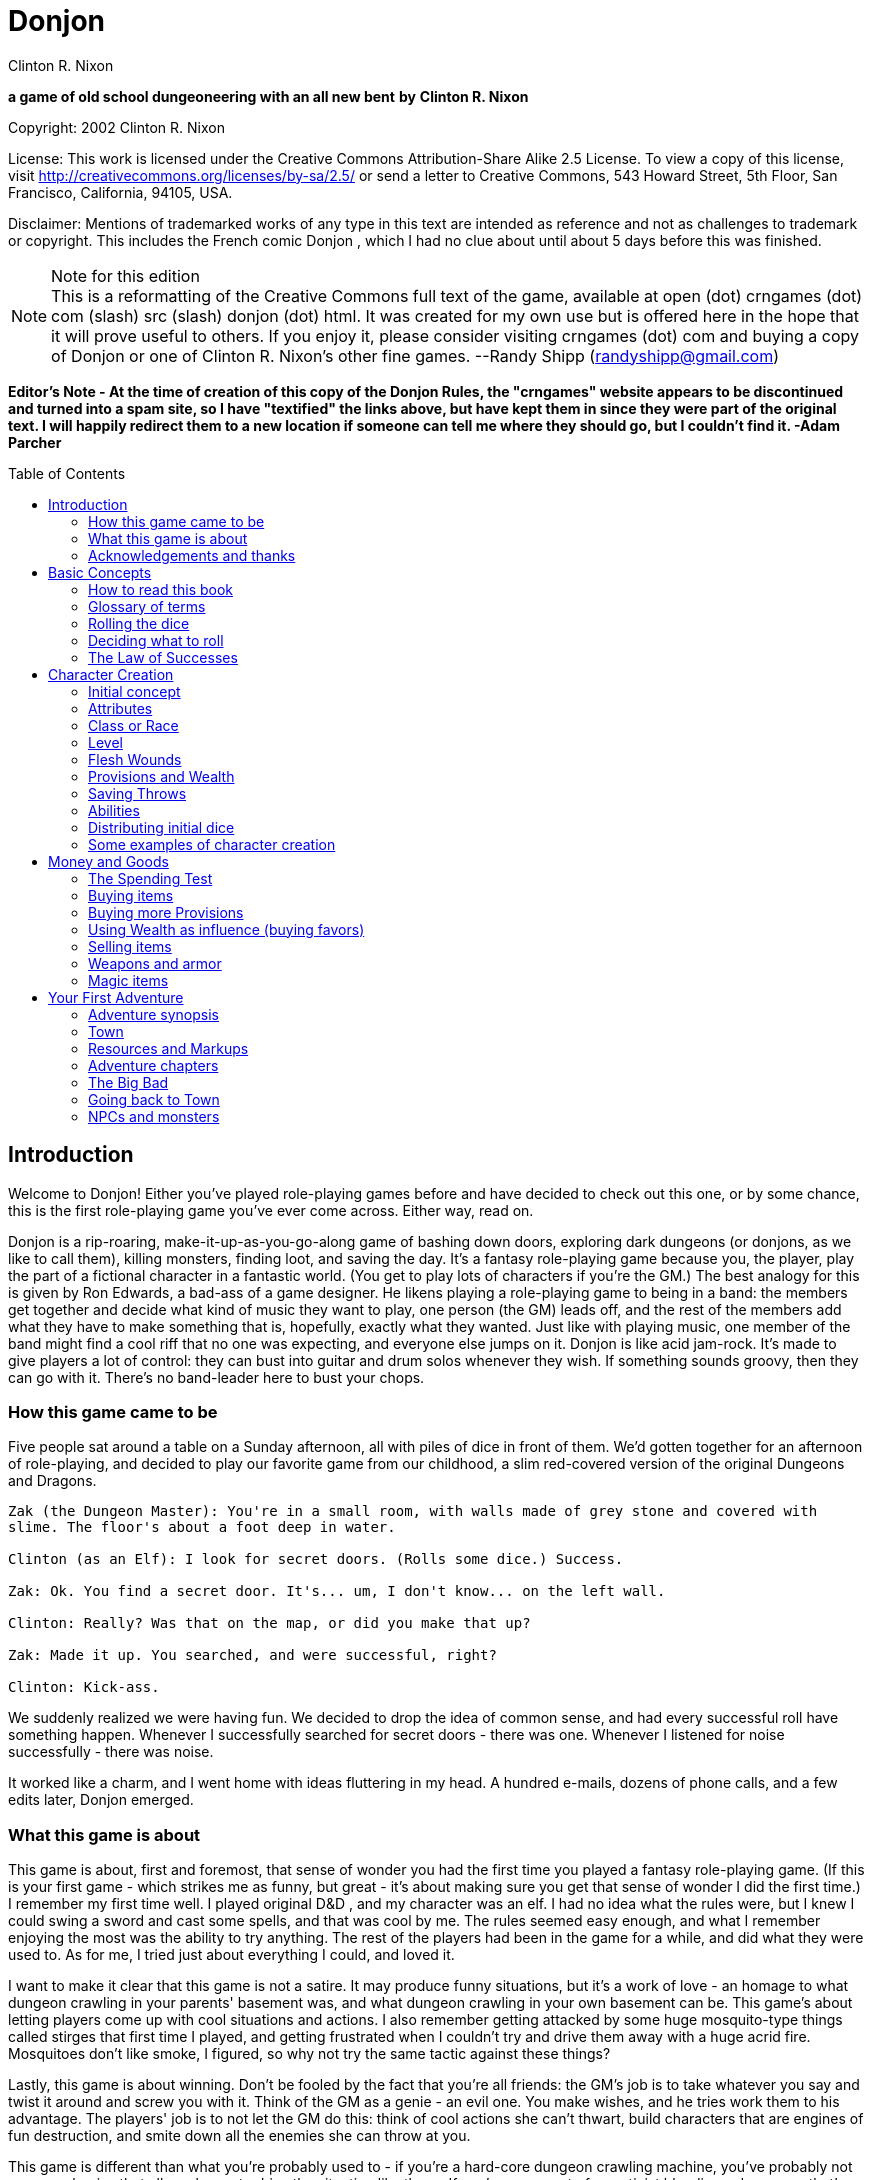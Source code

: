 = Donjon
Clinton R. Nixon
:toc: preamble
:stylesheet: main.css
:stylesdir: stylesheets

ifdef::env-github[]
:tip-caption: :bulb:
:note-caption: :memo:
endif::[]

*a game of old school dungeoneering with an all new bent*
*by*
*Clinton R. Nixon*

Copyright: 2002 Clinton R. Nixon

License: This work is licensed under the Creative Commons Attribution-Share Alike 2.5 License. To view a copy of this license, visit http://creativecommons.org/licenses/by-sa/2.5/[http://creativecommons.org/licenses/by-sa/2.5/] or send a letter to Creative Commons, 543 Howard Street, 5th Floor, San Francisco, California, 94105, USA.

Disclaimer: Mentions of trademarked works of any type in this text are intended as reference and not as challenges to trademark or copyright. This includes the French comic Donjon , which I had no clue about until about 5 days before this was finished.


[NOTE]
.Note for this edition
This is a reformatting of the Creative Commons full text of the game, available at open (dot) crngames (dot) com (slash) src (slash) donjon (dot) html. It was created for my own use but is offered here in the hope that it will prove useful to others. If you enjoy it, please consider visiting crngames (dot) com and buying a copy of Donjon or one of Clinton R. Nixon's other fine games. 
--Randy Shipp (randyshipp@gmail.com)

*Editor's Note - At the time of creation of this copy of the Donjon Rules, the "crngames" website appears to be discontinued and turned into a spam site, so I have "textified" the links above, but have kept them in since they were part of the original text. I will happily redirect them to a new location if someone can tell me where they should go, but I couldn't find it. -Adam Parcher*


== Introduction

Welcome to Donjon! Either you've played role-playing games before and have decided to check out this one, or by some chance, this is the first role-playing game you've ever come across. Either way, read on.

Donjon is a rip-roaring, make-it-up-as-you-go-along game of bashing down doors, exploring dark dungeons (or donjons, as we like to call them), killing monsters, finding loot, and saving the day. It's a fantasy role-playing game because you, the player, play the part of a fictional character in a fantastic world. (You get to play lots of characters if you're the GM.) The best analogy for this is given by Ron Edwards, a bad-ass of a game designer. He likens playing a role-playing game to being in a band: the members get together and decide what kind of music they want to play, one person (the GM) leads off, and the rest of the members add what they have to make something that is, hopefully, exactly what they wanted. Just like with playing music, one member of the band might find a cool riff that no one was expecting, and everyone else jumps on it. Donjon is like acid jam-rock. It's made to give players a lot of control: they can bust into guitar and drum solos whenever they wish. If something sounds groovy, then they can go with it. There's no band-leader here to bust your chops.

=== How this game came to be

Five people sat around a table on a Sunday afternoon, all with piles of dice in front of them. We'd gotten together for an afternoon of role-playing, and decided to play our favorite game from our childhood, a slim red-covered version of the original Dungeons and Dragons.

[verse]
----
Zak (the Dungeon Master): You're in a small room, with walls made of grey stone and covered with
slime. The floor's about a foot deep in water.

Clinton (as an Elf): I look for secret doors. (Rolls some dice.) Success.

Zak: Ok. You find a secret door. It's... um, I don't know... on the left wall.

Clinton: Really? Was that on the map, or did you make that up?

Zak: Made it up. You searched, and were successful, right?

Clinton: Kick-ass.
----

We suddenly realized we were having fun. We decided to drop the idea of common sense, and had every
successful roll have something happen. Whenever I successfully searched for secret doors - there was one.
Whenever I listened for noise successfully - there was noise.


It worked like a charm, and I went home with ideas fluttering in my head. A hundred e-mails, dozens of
phone calls, and a few edits later, Donjon emerged.

=== What this game is about

This game is about, first and foremost, that sense of wonder you had the first time you played a fantasy
role-playing game. (If this is your first game - which strikes me as funny, but great - it's about making
sure you get that sense of wonder I did the first time.) I remember my first time well. I played original
D&D , and my character was an elf. I had no idea what the rules were, but I knew I could swing a sword
and cast some spells, and that was cool by me. The rules seemed easy enough, and what I remember
enjoying the most was the ability to try anything. The rest of the players had been in the game for a
while, and did what they were used to. As for me, I tried just about everything I could, and loved it.

I want to make it clear that this game is not a satire. It may produce funny situations, but it's a work of
love - an homage to what dungeon crawling in your parents' basement was, and what dungeon crawling
in your own basement can be. This game's about letting players come up with cool situations and actions.
I also remember getting attacked by some huge mosquito-type things called stirges that first time I played,
and getting frustrated when I couldn't try and drive them away with a huge acrid fire. Mosquitoes don't
like smoke, I figured, so why not try the same tactic against these things?

Lastly, this game is about winning. Don't be fooled by the fact that you're all friends: the GM's job is to
take whatever you say and twist it around and screw you with it. Think of the GM as a genie - an evil
one. You make wishes, and he tries work them to his advantage. The players' job is to not let the GM do
this: think of cool actions she can't thwart, build characters that are engines of fun destruction, and smite
down all the enemies she can throw at you.

This game is different than what you're probably used to - if you're a hard-core dungeon crawling
machine, you've probably not seen mechanics that allow players to drive the situation like these. If you're
some sort of narrativist bleeding-edge pansy that's used to having players run everything, you've probably
not had the chance to wallow in the blood of your enemies like this.

=== Acknowledgements and thanks

Thanks to Jared Sorensen for reading over this text at an early stage and providing valuable input, and thanks to Ralph Mazza, Mike Holmes, Vincent Baker and all the members of The Forge (www.indie-rpgs.com) that helped out with the development of Donjon. The developers' knowledge of many other games went into this one. Direct influences were the aforementioned original Dungeons and Dragons, which we cut our teeth on; Sorcerer and Elfs by Ron Edwards, both of which managed to lay their eggs in our minds and infect us; and the wonderful 3rd edition of Dungeons and Dragons, which made us think, "This could be fun again."

Very special thanks goes to Ron Edwards for making the challenge and setting the bar. You are always the example of a mentor. Super-crazy thanks goes to Zak Arntson, who co-developed this game with me. His influence is all over the place, and if an idea strikes you as funny, you can be sure he had a hand in it.

Lastly, thanks to my playtesters: Zak Arntson, Christopher Chinn, James "Yasha" Cunningham, Matthew Moore, and Ralph Mazza.

== Basic Concepts

=== How to read this book

We've tried to make this book as easy as possible to read. You'll find a few identifying marks throughout the book. Whenever you see indented, italicized text, it contains an example of the concepts being discussed.

[example]
This is an example of, strangely, an example.

You'll also note shaded boxes throughout the text. These boxes contain one of the following:

* Dials: These are options that the players and GM can decide to "switch." Each box will tell you whether a dial can be switched in play, or if it must be switched before play.
* Player tips: Some of the concepts in Donjon may have implications that do not seem apparent at first. Player tips contain notes from the author that explain concepts in further detail and help the player to play Donjon most effectively.
* GM tips: With the players having so much power to narrate in Donjon , a GM needs good tips on how to keep them in line. GM tips are full of ways to beat down characters (and players.)
* Design decisions: These explain why certain rules are the way they are in Donjon.
* Tables: Exactly what it sounds like - these are reference tables for running Donjon.

=== Glossary of terms

* Ability: A special function of a creature. These are the qualities that define a character or opponent and make them unique. Each type of creature in Donjon is made up of different Abilities.
* Attribute: The raw capabilities of a creature. This is a common language used to describe how strong, smart, alert, quick, tough, and influential a character or opponent is. Attributes are common to every living thing in Donjon.
*Class: A character's occupation or role within the group. "Fighter," "Librarian," and "Wizard of Nod" are all suitable Classes.
*d20: A die with twenty sides. These are found in hobby stores or behind the bookcase of any gamer.
*Donjon: This is different from the dictionary definition, which is a keep in a castle. "Donjon" in the context of this game is an enclosed area in which the player characters move and encounter trouble. This is the area in which an adventure takes place.
*Game Master: This player, instead of creating and playing a character, creates the adventure and controls all the opponents during the game. Also known as a GM. In order to show her the utmost respect, I recommend calling her the Donjon Master.
*Median: the middle number when arranging three numbers in numerical order. For example, 2 would be the median of the numbers 1, 2, and 5. This is different from the mean, or average.
*Narrate: This is just a fancy word for "deciding what happens."
* Non player character: Also known as a NPC. This is a fictional character that is not controlled by a player. Instead it is controlled by the GM and is used to interact with the players' characters.
* Player character: Also known as a PC. This is a fictional person that a player creates to use as his proxy - like a Monopoly piece - in the game world.
* Race: This is not the same as in the real world. In Donjon (and most fantasy role-playing games), a Race is actually a different species, usually anthropomorphic. Goblin, ogre, centaur, or human would all be Races.
* Saving Throws: These scores are your ability to resist the ill effects of magic.
* Scene: This is the basic unit of game-play in Donjon. A scene is the whole of any encounter in the game. This encounter does not have to be favorable or unfavorable, but merely a cohesive interaction with the environment which results in a decision. Examples of scenes are a conversation with an NPC, finding an obstacle in the PC's path and finding a way around it, or one entire combat. Merely seeingsomething interesting, walking down a path, or entering and exiting a room without doing anything do not constitute scenes. Scenes are sometimes called encounters.
* Test: This is an actual roll of the dice. When you roll dice and the Game Master rolls dice, and you compare the rolls, that is one Test.

=== Rolling the dice

Donjon uses dice pools for its resolution system. When you see a score referenced in this text, it is referring to a pool of dice equal in number to that score, and all examples in this text assume these dice to be twenty-sided dice, or "d20's."

For resolution in this game, you will be asked to compare rolls (called a Test.) This is the core of the game, and is a modification of the technique used for resolution in the role-playing game Sorcerer.

Here's how it works. Each player rolls a number of dice depending on the situation. (This is almost always an Ability or saving throw score, plus its associated Attribute.) The two rolls are then compared for successes. Each player looks at his highest die. The player with the lower roll loses, and all dice that the winner has higher than the loser's highest die are called successes.

If both players have the same highest die, set that die aside, and look at the next one. Repeat until there is a winner. The winner takes all his tied dice as successes, as well as counting all normal successes. If by chance, all dice are tied, both people add an additional die to their pool, and compare successes. If by far chance, this results in another tie, repeat until there is a clear winner.

This is not as hard as it sounds. Look at an example:

[example]
====
Player rolls 5 dice: (4, 7, 9, 11, 12) GM rolls 4 dice: (6, 12, 15, 18)  

The GM wins, and her dice that rolled 15 and 18 are successes, for two total successes.

Another example:

Player rolls 5 dice: (3, 11, 12, 13, 15) GM rolls 5 dice: (5, 8, 10, 13, 15)  

The player wins with four successes. The 13's and 15's were tied, so the player and GM looked at the next die. The player's 12 was the highest die, and his 11 and 12 were higher than the GM's 10.
====

[TIP]
.Dial: Die Size
====
Twenty-sided dice do not have to be used in Donjon. A group of players may use any size of dice aslong as they all use the same size. The size of dice makes two differences in the game: the variation of successes, and the amount of ties. With a smaller- size die, there is a slightly greater chance that a player rolling a smaller number of dice than another player will win anyway. With twenty-sided dice, the outcomes are more predictable. The increased frequency of ties that comes with smaller-sized dice causes the number of successes in any Test to be higher. 

Make sure and decide what size of dice you will be using before the game begins. Using sizes other than twenty-sided is frowned upon by the author, however, and "pure" Donjon players may feel free to mock dice deviants relentlessly.
====

=== Deciding what to roll

Almost every roll in Donjon will be a combination of an Attribute (outlined in Chapter 2: Character Creation) and an applicable Ability. Your GM will help you decide what to roll, but you should get the hang of it easily.

There may be many things you want to do that you do not have an Ability for. In that case, you will roll just an Attribute.

=== The Law of Successes

The Law of Successes is the most important rule in Donjon. The Law of Successes states:

*1 success = 1 fact or 1 die*

What this means is that for every success you get on a roll, you can decide to either state one fact about your action, or carry that success over as a bonus die into another related roll.

[example]
For example, Jonathan has stated that his character is looking into the forest for something. He has not stated what the character is looking for, only that he is using his powers of perception to see what's out there. Jim gets three successes on his roll. He has to decide what to do with these successes. He decides to state two facts: he sees a small group of orcs, and they are busy making a fire. He takes his last success and uses it as a bonus die when rolling to sneak up on the orcs.


== Character Creation

=== Initial concept

The players and GM should sit down before play to discuss the sort of world they want to play in. Whil Donjon is always set in a fantastic world, there are many variations on the fantastic. The world could be like a fairy tale, full of curious goblins, mushroom-cap soldiers, and knights clad in silver on dragonfly mounts. The world could be a gritty Dark Age land, with flesh-eating trolls, demonic sorcerers, and steel stained red with blood everywhere. The world could even be far in the future - characters could explore abandoned lunar stations, using their rayguns and psi-powers to guard against alien predators and zombie spacemen.

Once the players and GM have a good idea of what the world they are going to play in is like, each player should sit down and think about what sort of character they want to play. This can be only a rough idea at this stage, but things to consider are:

* Does my character think first or swing first?
* Does my character make a strong impression on others, or does he skulk in the shadows?
* Does my character often find himself in trouble, or is he always on top of the situation?
* Does my character use magic or a big freaking sword? Or both?
* Does my character dominate a situation with his overbearing wit and charm, or does he grunt and flex his muscles?

[TIP]
.Dial: Seriousness level
====
An important thing for the group to determine before play is the seriousness level of the game. Donjon is a very different sort of game in that the players have the ability to create as much of the outcome as the GM.

Playing a game with high humor can be rewarding, but can also be grating if attempted with the wrong players. Likewise, some players may not enjoy the visceral horror of a grim rust-and-blood sort of game.

This dial must be set before the game begins, and has the settings of: Monty Python and the Geeks (over-the-top), Slapstick (lots of funny), Tongue-in-Cheek (full of allusions to role-playing cliches taken deadly seriously by the characters), Black Humor, Serious, and Rust-and-Blood (fantasy horror). This dial should be set by agreement between the GM and players.
====

=== Attributes

Once you have a rough outline of the type of character you want to play in your head, you need to create scores for your character's Attributes. The Attributes are:

*Virility (Vir)*, a measure of one's raw strength and power. It is used for physical actions, determining the weight of armor and weapons you can carry, and inflicting damage.

*Cerebrality (Cer)*, intellectual bearing and knowledge. It is used in contests of wit, for spell-casting, and remembering to pack the right supplies for a donjon adventure.

*Discernment (Dis)*, the ability to think clearly and wisely. It is is often called "common sense," and used to perceive hidden or unclear things, resist the influence of others, and ignore mind-affecting magic.

*Adroitness (Adr)*, one's capacity for litheness and speed. It is used in actions requiring finesse and skill, attacking with a weapon, and dodging blows.

*Wherewithal (Whe)*, the ability to take and absorb pain and suffering. It is commonly known as "grit," and is used to take damage, exert yourself, and resist body-affecting magic.

*Sociality (Soc)*, a measure of your charismatic charm and power. Persons with a high Sociality may be as frightening as they are compelling. It is used to bargain for goods and convince or intimidate people.

Each Attribute will start with a number between one and six in it. Zero indicates a total lack of ability, three is equivalent to average human ability, and six is superhuman in nature.

To create your character's Attribute scores, you will need three six-sided dice (d6's), exactly like you'd find at the corner store or in a game of Monopoly. Roll these dice and look for the median roll. Place this number in your first Attribute. Repeat for all six Attributes in order.

[example]
====
Jonathan is rolling the Attributes for his character, Fiera Thick-heart. His rolls, and the
associated Attributes look like this:

Roll: 1, 5, 6 = Virility of 5 

Roll: 1, 2, 2 = Cerebrality of 2

Roll: 4, 4, 4 = Discernment of 4

Roll: 2, 5, 5 = Adroitness of 5

Roll: 3, 4, 6 = Wherewithal of 4

Roll: 1, 1, 6 = Sociality of 1
====

[TIP]
.Dial: Attribute generation
====
The method of attribute generation used here is very random, and will often not result in the type of
character a player originally envisioned. It is a type of attribute generation used in the classics of fantasy
role-playing, and so I include it out of nostalgia and respect. It can be highly rewarding to let the dice
fall where they may. When players have a strong character concept, they need a different option,
though.

This dial has three settings:

* Standard: The method described in the main text.
* Whiff-Proof Standard: If a character's scores add up to 15 or less, that player may re-roll all the scores.
* Player-Allocated Bonus: As Whiff-Proof Standard, but the player adds add one to one score and subtracts one from one score after rolling.
* Player-Chosen Random Rolls: The player rolls 3d6 and records the median rolls as in Whiff-Proof Standard. However, he places these rolls in whichever attributes he likes. This setting gives the players options while limiting extremes in attributes.
* Player-Allocated: The player is given 21 points to distribute however he likes among the six attributes. No score can be lower than 1 or higher than 6. The setting gives the players the most options, but can produce characters with wild attributes.

The GM sets this dial before play. Each player, however, has the option to turn back the dial to the Standard method for his character.
====

=== Class or Race

Each player creates his character's Class or Race at this point by simply creating a name for it. A Class or Race may be anything one likes, given that the GM deems it suitable for her campaign. A Class or Race may have a simple name, like "Thief" or "Elf," or a more complex name, like "Knight of the Silver Lance," or "Granite-Bone Troll."

The only real difference between a Class or a Race is nomenclature. A character with a Class is deemed to be human, as humans have a globe-spanning reach that includes myriads of cultures and potential careers. A Race, on the other hand, is a unified group of one species in which all members have the same Abilities. By creating your character with a Race, you are actually defining the entire species.

Examples of Classes: Mercenary, Archaelogist, Purple-Robed Sorcerer, Wilderness Scout, Tinkerer

Examples of Races: Pebble Gnome, Sentient Forest Ape, Red-Nose Goblin, House Ogre, Snap-Tooth Dragon-Kin

No two players within the same group should create characters of the same Class or Race. Party diversity is important in Donjon.

[TIP]
.Dial: Humans and other races
====
A GM may determine before the game that humans are not the dominant species, or race, in her campaign. If this is the case, the GM may set this dial to the dominant race, be it elves, goblins, or blue- skinned aliens. If this dial is set to anything but humans, that race has a plethora of careers - or classes. All other species, including humans, are treated as normal races according to the rules. If, for example, the dominant species is goblins, characters might be: Cave Guard, Pumpkin Bomber, or Grub Hunter. 

The GM may also allow all species to have diverse classes. In that case, races work slightly differently: all members of a race (except humans) have the same Main Ability. All characters are assigned a class (so you might have, for example, a Rock Troll with the Class Mountain Raider), which is how their Secondary Abilities are determined.

In all honesty, this is an inferior way to play Donjon and should be frowned upon, but the good heart of the author forced my pen to give you the option.
====

=== Level

All characters usually start the game at Level 1. Mark this on your character sheet.

GM's may sometimes instruct players to create characters of a higher Level than normal. In that case, create a Level 1 character using this chapter, then use the advancement rules in Running Donjon to increase your character's Level.

=== Flesh Wounds

Flesh Wounds are a measure of how much damage a character can take before becoming gravely wounded. These are different from other scores that define your character in that you will never roll these. Characters start with few Flesh Wounds; however, these will increase during play as the character grows hardier and learns to suffer more.


=== Provisions and Wealth

Provisions are a measure of your current state of readiness for donjon adventures. It is an abstract quantification of the goods you are carrying to help you through trials. These are things like food, rope, ten-foot poles, crampons, and tent stakes.

Wealth is a measure of your finances - gold coins, gems, and the like. This is used to buy weapons and armor, as well as more Provisions.

=== Saving Throws

Saving Throws are scores used to determine a character's ability to resist magic and misfortune. There are two Saving Throws in Donjon.

Save vs. Illusion and Confusion: This saving throw is used to resist all magic that affects the mind, be it illusions, confusion, or other mind-manipulating magic. It is normally rolled with Discernment.

Save vs. Poison, Paralysis, and Transmogrification: This saving throw is used to prevent any sort of natural or magical body manipulation. This could be poison, disease, turning into a frog through magic, paralyzation, or any other body-affecting magic. It is normally rolled with Wherewithal.

=== Abilities

The last and most important thing you have to do to create a character is determine his Abilities. Abilities are what make a Class or Race unique - things they can do that not everyone else can. In Donjon , you invent your character's Abilities.

You must choose one Main Ability, and four Supporting Abilities. A Main Ability is what defines a Race or Class: it is a broad Ability that they are renowned for. A Main Ability should be very versatile.

Supporting Abilities are tangential to the definition of the Race or Class. They are Abilities that help the Race or Class, but are much more specific in nature. Examples of some Classes and Races to illustrate, with each one's Main Ability listed first:

* Mercenary: Hit People With Weapons, Run and Charge, Knock Down Doors, Intimidate, Take Damage in Melee Combat
* Purple-Robed Sorcerer: Cast Spells, Understand Demon Languages, Avoid Magic, Lie Convincingly, Damage Demons
* Granite-Bone Troll: Take All Sorts of Damage, Play Dumb, Eat Rocks and other Hard Things, Leap Across Chasms, Hand-smash
* Elf: Be One With Nature, Cast Nature Spells, Use Bows, Attack with Longswords, Find Secret Doors
* Noble: Influence People, Knowledge of Heraldry, Dodge in Melee, Bargain with Authorities, Ride Horses

Note from the above examples the difference between Main Abilities and Supporting Abilities. A Mercenary can use any weapon at his disposal, but an Elf can only use a longsword or bow. (Actually, both can use any weapon. The Elf can only use his Ability with a bow or longsword, though.)

The Granite-Bone Troll can absorb damage from any source, be it a weapon, a falling rock, fire, or magic. The Mercenary can take more damage than the average character, but only in combat. Traps backstabs, and falling would hurt him like normal.

The Noble can use his Main Ability in any social situation. The Purple-Robed Sorcerer is useful in social situations as well, but only if he is lying.

A Main Ability should affect all of one type of roll - all attack rolls, all damage rolls, all influence rolls, or all attempts to hide. A Supporting Ability should be constrained so that it only works in specific situations.

The constraint on a Supporting Ability can be equipment-based, opponent-based, or any other sort of constraint. Note the Purple-Robed Sorcerer compared to the Granite-Bone Troll. They both have Abilities that let them increase their damage. ("Hand-smash" is used to do more damage when hitting things.) The Purple-Robed Sorcerer can use his Ability whether attacking a demon with magic or a sword. The Granite-Bone Troll, on the other hand, can hurt anything, but he must hit it with his hand.

Because you can invent any Ability you want, you may need to stop here with the GM and define what your Abilities do. If you wanted to backstab, for example, you'd make a "Backstab" Ability. How does Backstab work, though? Your GM will be familiar with these rules, and can help you out with these questions now. (Backstab would add to your damage roll whenever you hit an opponent facing away from you. Alternatively, it could add to your attack roll whenever an opponent is facing away from you. It could not do both, however. This is why it is important to make sure your Abilities are well-defined before play.)

[TIP]
.Player Tip: Choosing Abilities
====
The option to choose any Abilities you want for your character may be daunting. Remember that successful actions will let you narrate what happens in the game, and plan your Abilities around that.

If you chose an Ability like "Hear Noise," you could use this at any time, not just when your GM called for a roll. A successful roll would allow you to create an encounter by saying that your character hears footsteps behind him, the sound of a giant eagle in the trees, or the scraping of a huge worm ahead in a tunnel.

If you chose an Ability like "Find Secret Doors," you could use this to find a short-cut around big trouble in a dungeon, or even use it to find a way out of a combat that's not going in your character's favor.

Also remember that successes can be used for bonus dice on another roll, and choose Abilities that can be used as "combos."

If you chose an Ability like "Speed of the Ancients," you could use that to increase your initiative in combat.

If you chose Abilities like "Run and Charge" and "Strike with Broadsword," you could run at an opponent, using successes to add to your ability to strike him.

If you chose Abilities like "Find Treasure" and "Evaluate Worth," you could search for treasure, evaluate the worth of it, and then make a roll to loot, using successes from each roll to build up a huge pool of dice.
====

Magic Abilities

You've probably noticed above that the Purple-Robed Sorcerer has "Cast Spells" as his Main Ability, and the Elf has "Cast Nature Spells" as a Supporting Ability. A general Ability to do magic - Cast Spells, Magic-Slinging, or whatever else - must be taken as a Main Ability.

If you want a very specific type of magic, you may take it as a Supporting Ability. Examples would be Cast Nature Spells, Mystical Stealth, Create Illusions, or Psychokinesis.

All these Abilities are spell-based magic, and use the magic system outlined in Chapter 6: Magic. If you make a character that uses spell-based magic, you should read this chapter before play. It tells you how to define your magical style and choose your Magic Words, which you'll have to do to finish making your character.

You do not, however, have to have spell-based magic at all to have a Ability that is magical in nature. For example, if you want to create a spritely little creature whose only magical talent is making light, you could choose "Making Light" as an Ability. If you wanted to have your hands burst into flame in combat, you could choose "Hands of Flame," and define it as adding to your damage when punching. Since all Abilities use the same resolution system, and are rated identically, these sorts of Abilities are not over-powering even though they are magical in nature.


Powerful Abilities

Some players may take Abilities the GM determines to be too powerful for her game. This should be very hard to do, as all Abilities are rated identically.

If you are a GM, and a player has an Ability that seems too powerful, discuss a way to tone it back with him. Most powerful Abilities can be translated into a perfectly fine Donjon Ability.

[example]
====
Jonathan wants to play a Snap-Tooth Dragon-kin. He writes down "Immune to Fire" as a Supporting Ability. His GM notes that there is no sort of "immunity" Ability in Donjon. 

She asks him, "Wouldn't that work better as 'Resistant to Fire?' That way, we can rate it easier." Jonathan agrees, and takes "Resistant to Fire."
====

If the Ability can absolutely not be toned down to a level appropriate for your game, a good solution is to set a limit on its use with the player. Most powerful Abilities are fine when used only once per encounter.

If you are a player, and want an Ability that seems over-powering, suggest this to your GM.

[example]
====
Jonathan, the trouble player in this group, also has "Regenerate Damage" as a Supporting Ability. His GM frowns. "But, Nikola," he whines, "I can only use it when I'm damaged."

Nikola shakes her head. "That's not nearly limited enough for a Supporting Ability." 

"What if I make it 'Regenerate Adroitness Damage'?" Jonathan asks.

"Ok - that's fair. But, you can only use it once per encounter," Nikola adds. "Otherwise, you could just use it over and over until all your Adroitness damage was healed every encounter."
====

=== Distributing initial dice

At the end of character creation, you should have Flesh Wounds, two Saving Throws, and five Abilities with unallocated scores on your character sheet. You have 20 initial dice to allocate to these scores however you see fit. However, you may not have more than your Level + 3 in any of these scores.

You should also have a Wealth score and a Provisions score. Set one of these at 5 dice and the other at 3 dice to determine initial Wealth and Provisions.

Your character is now completed and ready for play.

=== Some examples of character creation

Three players, Robin, Ron, and Jonathan, sit down with the Game Master, Nikola, to make characters for Donjon. They have decided that the game will be fairly serious, although none of them object to a little humor, and Nikola has decided that Attributes will be allocated with the "Player-Allocated" method.

==== Roland the Wilderness Scout

Robin says, "This game, I want to play a character that'll let me narrate a lot. I think someone who can find monsters and know all about them would be best. I'm going to play a human - his Class is 'Wilderness Scout.'" He writes down the Class on his character sheet.

He's got 21 points to allocate to Attributes. He says, "I want this character to be almost supernaturally perceptive, but he's got to be quick, too, so as not to get killed. I'm going to set his Discernment and Adroitness really high. I don't think he's that strong or imposing, though - kind of a smart, quiet guy." He allocates his points and ends up with Virility 2, Cerebrality 3, Discernment 6, Adroitness 5, Wherewithal 3, and Sociality 2.

Ron says, "Great. Aragorn. Whoopee."

Robin turns to him. "Hey, buddy. If you want to comment, get your head out of that book. Otherwise, keep it to yourself. Anyway, this guy's nothing like Aragorn. He uses a machete, and climbs trees."

For Abilities, Robin already has his Main Ability in mind: "His Main Ability is 'Track Anything.' I should be able to use that to find tracks of people, monsters, or whatever else I want to encounter." For Supporting Abilities, he thinks of three that will help him out: "Sneak in Forests," "Climb Trees," and "Swing Machete." He can't think of another one, though.

Jonathan says, "What about 'Wild Animal Lore'? You could state facts about the creatures you find." Robin thinks that's perfect, and adds it on. (Having other players help you with your character is highly suggested.)

All Robin has left to do is distribute his 20 initial dice. He puts four dice, the maximum, into Roland's Main Ability, as he wants him to be great at it. He wants Roland to be relatively tough, sneaky, and decent in combat, so he puts three dice into Flesh Wounds, "Sneak in Forests," and "Swing Machete." He doesn't particularly care about mind-affecting magic, so only puts one die into Save versus Illusion and Confusion, and puts two dice in everything else.

For Provisions and Wealth, he puts five dice into Provisions and three into Wealth.


==== Azar the Purple-Robed Sorcerer

Ron's been reading some other role-playing game while Robin made up his character. He looks up and says, "I like the idea playing someone who uses magic, but his magic revolves all around demons. I'll call him a 'Purple-Robed Sorcerer.'"

Jonathan and Robin laugh. "Man, you always play that character."

Ron sneers. "And he always kicks ass, so shut it." He writes down the Class on his character sheet and continues, "This guy's weak as he can be from all the other-worldly forces he's summoned, but he's smart, and his flesh has turned leathery and tough. He's not the sort of guy you'd like to know, but he's powerfully frightening, too." He assigns his Attribute points, and ends up with Virility 1, Cerebrality 6, Discernment 2, Adroitness 3, Wherewithal 5, and Sociality 4.

Ron says, "Well, 'Casting Spells' has got to be my Main Ability. What else can I use to make this character cool?"

Jonathan says, "Um... how about make a different character?"

Ron growls. "Keep it up, man. Just keep it up. We'll see whose character's lame when we're knee-deep in human feces under Da Nang."

Jonathan laughs, "Dude - Da Nang? What?"

"Never mind," Ron grimaces. "Robin - can you help me out here?"

Robin says, "How about 'Understand Demon Languages'? You could roll it to understand what a demon's saying to you, and use the successes to actually state what he said."

Ron agrees. "That's awesome. That and "Damage Demons" in case one gets out of control. Hmm... what else? I'd like to be able to roll some extra dice in Damage Tests against magic, and lie to people. 'Avoid Magic' and 'Lie Convincingly' sound good."

Like Robin, Ron puts four dice into his character's Main Ability, "Cast Spells." He does care about mind- affecting magic, so he puts four dice into Save vs. Illusion and Confusion as well. With only 12 dice left to spend, he puts three into "Lie Convincingly," one into "Save vs. Poison, Polymorph, and Transmogrification," and two into everything else.

He also puts five dice into Wealth and three dice into Provisions to finish the character.

==== Fiera the Snap-Tooth Dragon-Kin

Nikola asks Jonathan, "What sort of character are you planning on playing?" Jonathan says, "I was thinking about playing a non-human - maybe a cute female dragon-person."

Robin says, "Dude, you always play chicks."

Jonathan says, "Shut your punk mouth before I shut it for you. Anyway, there's lots of dragon-kin, right?"

Nikola nods. "She's one of the Snap-Tooth Dragon-Kin, a group of strong, but non-flying dragon-kin. I think I'll call her Fiera." He writes down Fiera's Race on the character sheet. "She's going to be a bad-ass, but doesn't get along with people well. It's not because she's mean, though, although people think she is - she's actually shy, as she thinks people won't accept her, so she's always trying to prove herself." He takes his 21 points, and allocates them as Virility 5, Cerebrality 3, Discernment 4, Adroitness 4, Wherewithal 4, and Sociality 1.

Ron looks up again. "Man, it's just Donjon. Cease with all the back-story and just create your combat-ready chick so we can play already."

Jonathan says, "Hey - I like this character. You're just upset because we're not playing the game you wanted to this week." Ron mutters and looks back down at his book. "Ok, Abilities," Jonathan thinks out loud. "Well, 'Breathe Flame,' of course. And since that's a Main Ability, I can use it in combat, or to destroy flammable things, right, Nikola?" She nods again. "Ok. Let's see. I'm going to add 'Thick Hide' to absorb damage."

Nikola says, "But that's a Supporting Ability. What sort of damage do you want to avoid?"

Jonathan thinks for a second. "All damage from sharp things - they have a hard time getting through her hide. I'm also taking 'Resistant to Fire,' 'Intimidate People,' and 'Regenerate Adroitness Damage.' Remember, we talked about that one, Nikola."

She agrees. "Yeah - it seems to be an alright Ability, as long as you only use it once per scene. What about your dice?"

Jonathan puts four dice into "Intimidate People" to make up for Fiera's low Sociality, and also puts four dice into Flesh Wounds, since she's supposed to be tough. He puts three dice into "Breathe Flame," one into "Regenerate Adroitness Damage," and two into everything else.

He finishes up by putting five dice into Provisions, and three into Wealth.

== Money and Goods

In Donjon , the amount of money and goods your character has is not quantified as some sort of concrete quantity. You won't find references anywhere in the game to "20 doubloons" or any other such nonsense.

Instead, your character has a Wealth score, which is an amorphous reference of his current money situation, and a Provisions score, which is a reference of his state of readiness for donjon adventures - basically, how full his backpack is.

The Wealth score is primarily used when your character is in town, shopping for weapons, armor, or other items. It's also used to increase his Provisions score, and bribe or influence people. The Provisions score is only used when out on an adventure.

=== The Spending Test

All uses of Wealth and Provisions in this chapter use a standard method of resolution called a Spending Test. (You'll find out more about Tests in "Resolution.") The steps involved in a Spending Test are:

- Decide on a number of dice to take from your Wealth or Provisions score. (This will be indicated in the text.) If the Test is successful, these dice will be lost from your score.
- If rolling a Wealth Spending Test, add Sociality to the number of dice in your dice pool; if rolling a Provisions Spending Test, add Cerebrality to the number of dice.
- Roll these dice and compare to a roll by the Game Master. (The number of dice the Game Master rolls will be indicated in the text as well.)
- If successful, you get the item or service you were trying to purchase. The dice you took from Wealth or Provisions are lost from that score. If unsuccessful, return the dice you took.

The Law of Successes (described briefly in Basic Concepts, and more fully in Resolution ) does not apply to Spending Tests.

=== Buying items

Characters may only buy items when in town. In order to buy an item, make a Wealth Spending Test against a number of dice according to Table 3-1: Item and Service Worth. Markup is always added to the
GM's number of dice. Markup is a score that will differ depending on the town, and the nature of goods the character is trying to buy, and is covered in detail in Running Donjon.

If you succeed in this roll, your character gets the item he was trying to buy. If unsuccessful, your character cannot buy this same item or service from this vendor. He can go to a different blacksmith, coach driver, or inn, if there is one, but this vendor wants nothing more to do with him until his Wealth is increased, or the GM rules that the situation has changed (the characters do a favor for the vendor, a magician casts a spell increasing the character's Sociality, or something of the like.)


Table 3-1: Item and Service Worth
[cols="1,1"]
|===
| Worth | Item or service

|0
|Cheap stuff (a beer, a night in a stable or common room, a meal)

|3
|Moderate cost (a 10-mile coach ride, a room for a week, decent
information, a silver ornament)

|6
|Expensive stuff (a trip on board a ship, good information, a cart and horse, a ruby-encrusted gold ring)

|9
|Very pricey stuff (a small house, a team of horses, some cows, a pound of rare spice)
|===


The GM may feel free to assign Worth to an object that is between the values above. If an object could be considered of more than moderate cost, but not truly expensive - a fighting dog, for example - you could assign a Worth of 6 or 7 to it.

=== Buying more Provisions

The other thing your character can buy in town are Provisions. When at a Provisions vendor, if you want to increase your character's Provisions, make a Wealth Spending Test against your character's current Provisions, plus the town's Markup for Provisions. All of your successful dice are added to your character's Provisions.

[example]
====
Robin wants to increase his character's Provisions before going adventuring. He has a current Wealth of 9 and Provisions of 4. In addition, his Sociality is 2 and the town's Provisions Markup is 3. He chooses to roll 6 of his Wealth dice in order to increase Provisions. His total roll is 8 dice (6 Wealth + 2 Sociality.) The GM rolls 7 dice (4 Provisions + 3 Markup.) The results are:

Robin: 3, 6, 9, 10, 12, 14, 17, 20

GM: 2, 7, 8, 11, 14, 15, 16

Robin has two successes, so he increases his character's Provisions by 2 to 6. His Wealth score is now 3.
====

=== Using Wealth as influence (buying favors)

You may spend your character's Wealth, either in town or on an adventure, in order to have him bribe or influence an NPC. To do so, make a Wealth Spending Test against the NPC's current Wealth score, plus his Discernment.

If you succeed in this roll, you may add the number of successes you received to the number of dice you roll the next time your character attempts any sort of social proposition with the influenced NPC. (In other words, this roll modifies the roll on your character's social attempt. It is not the social attempt itself.)

[example]
====
Ron's character, Azar, is talking with Baron Duval, the local lord. He needs passage onto his lands in order to hunt for the Scourge of the Golden Dawn, a fiend that he has been tracking. So far the baron's refusing, but Azar has a great deal of money, and decides to curry his favor with some of it. Ron decides to spend 8 of Azar's 12 Wealth. He rolls Azar's 4 Sociality, plus 8 Wealth against Duval's 2 Discernment, plus 10 current Wealth. He succeeds with 2 successes, and loses all 8 dice from his Wealth. Ron can now add 2 dice to his roll when Azar asks the Baron for his permission to cross his lands.
====

=== Selling items

At some point, your character may wish to sell a weapon, a piece of armor, a castle, or some other item. There are two ways this can be done.

_Sell the item for Wealth:_ You roll a number of dice equal to the Worth of the item, plus your Sociality, and the GM rolls your current Wealth score, plus the merchant's Markup. Any successes you have on the roll are added to your character's Wealth. If you fail, the item is still sold - it was not sold for a high enough price that it increased your Wealth. You will note that it is harder to gain Wealth from selling an item when your Wealth is already high.

_Use the item in trade:_ If the GM rules that a vendor would be interested in your character's item, you may add a number of dice equal to its Worth to your roll in a Wealth Spending Test to buy whatever item you are trading it for. If you fail the Test, you have not traded away the item. This usually results in a much better value than selling the item.

If the character is selling a service, the GM and the player must agree on a Worth beforehand. The roll to exchange the service for Wealth, or to use it in trade comes afterwards, when the service is completed.

[example]
====
Jonathan's character, Fiera, has a huge axe (with a Worth of 4) that he wishes her to be rid of. Jonathan considers the options:

He can have Fiera sell the axe. He would roll Fiera's Sociality of 1, plus 4 dice for the axe, against Fiera's current Wealth of 5, plus the merchant's Markup of 3. He realizes his chances aren't high of making any Wealth.

He can have Fiera use the axe in trade. The merchant carries armor, and Fiera could use a chain shirt (Worth of 2). He can make a Wealth Spending Test and spend no Wealth at all, using the axe in trade. He would roll Fiera's Sociality of 1, plus the axe's Worth of 4 against the shirt's 2 Worth, plus the merchant's Markup of 3. He decides to spend two Wealth to increase his chances to 7 dice versus 5, and tries to trade the axe for the chain
shirt.
====

=== Weapons and armor

Weapons are concretely quantified in Donjon , as is armor. Weapons and armor are what donjon crawling is all about. Weapons and armor are most easily described by their potential for causing or stopping damage, called Damage Rating (DR). DR is calculated by looking at Chart 3-2: Weapons and Armor.

Note that the descriptions in this chart are not set-in-stone descriptions. The player can describe his character's weapons and armor however he wants: if the player wants the character to carry a dwarven war-axe and wear bear-skin furs, decide how much potential for damage a dwarven war-axe has, and how much damage bear-skin furs can possibly stop.

However, if you can only use certain weapons (because of a Supporting Ability like "Swing Elvish Sword") the DR of those weapons must be defined before play.

No mundane weapon (that a human-sized character can wield) or armor can cause or stop more than 4 dice of damage.

[cols="1,3"]
|===
2+^h|Table 3-2: Weapons and Armor

2+^h|_Melee Weapons_

h| Damage Rating
h| Example of weapon


|-1
|Fists and feet

|0
|Small weapon (sap, dagger)

|1
|Medium weapon (short sword, mace, hammer, club)

|2
|Large weapon (broadsword, longsword, warhammer)

|3
|Huge weapon (halberd, two-handed sword)

|+1
|Sharp weapon (swords, axes)


2+^h|_Missile Weapons_

h| Damage Rating
h| Example of weapon

|1 
|Thrown items

|2 
|Short bow, hand crossbow

|3 
|Long bow, light crossbow

|4 
|Composite bow, heavy crossbow


2+^h|_Armor_

h| Damage Rating
h| Example of armor

|1 
|Leather or padded armor, shield

|2 
|Studded leather, chain shirt

|3 
|Scale mail, chain armor

|4 
|Plate armor
|===

Weight

All weapons and armor have a Weight score. The Weight score is always equal to the mundane Damage
Rating of the weapon. Weight is measured against a character's Virility to determine effects. If the
character uses no piece of equipment with a Weight greater than his Virility, there are no effects.

If a weapon has a Weight greater than a character's Virility, the character's chance to hit with that weapon
is penalized by the difference between the two scores. If a character wears armor with a Weight greater
than his Virility, his Adroitness is penalized by the difference.

[example]
====
Robin's character, Roland, has a Virility of 2, Adroitness of 5, and the Supporting Ability "Swing Machete" at 3. Unfortunately, Roland finds himself in the possession of plate armor (DR 4) and a broad sword (DR 3). When Roland is wearing the armor, his

Adroitness is penalized 2 dice (Weight 4 - Virility 2). In addition, if he uses the sword, his chance to hit is lowered by 1 die.
====

In addition, a chance must have a Virility score higher than a melee weapon's Weight in order to use it in one hand. If a weapon has a Weight equal to or greater than a character's Virility, it must be used two- handed, preventing the character from using it and a shield, torch, or other hand-held object.

Missile weapons

Missile weapons are rated just like melee weapons, by damage. They do not, however, have a score for range, or how far they can shoot. Range is the same for all missile weapons, except thrown items, and is covered in Combat.


Missile weapons in most role-playing games require some sort of ammunition - arrows, bolts, or bullets. By default, the assumption in Donjon is that you have enough of these things that you need not worry about them.

If your GM wants to keep track of ammunition, she will let you know before the game begins. In that case, 10 pieces of ammunition cost the same as a DR 1 weapon (Markup + 1 die).

Unusual weapons

Unusual weapons can occur quite easily in Donjon , as it is so player-driven. When a player has an idea for a weapon that seems very non-traditional, the GM and the player should sit down to figure out the damage (and cost) of the weapon.

[verse]
----
Jonathan is playing a character, Fiera, that can blow flame. Flame breath is a pretty unusual weapon, but Nikola, the GM, thinks it's a neat idea. She asks Jonathan how much damage he wants the flame to do.
"Well, it's not that big, but it's flaming, so is three points ok?" Jonathan asks. "That's fine," says the GM. "That means you'll have to buy a weapon of Worth 3 - what do you call it, though?"

"Maybe Fiera has to eat a special diet," Jonathan says. "I have to buy exotic goods to carry with me to eat."
----

===== Provisions

Provisions - assorted donjoneering equipment that isn't used to hit people or avoid being hit - are not listed on your character sheet. This sort of litigious bookkeeping is for lesser games. Instead, your character has one Provisions score. This score is a reference of his general state of preparedness for donjon adventures, and a measure of how much stuff he has in his backpack. When your character is on an adventure, and you wish he had a certain item, make a Provisions Spending Test against a number of dice found on Chart 3-3: Provisions Roll.

[example]
====
If Azar was standing in front of a door that he knew had massive treasure behind it, and his player, Ron, wanted him to pull out a lock-pick that would give him 2 extra dice for opening the door, the GM would roll:

3 dice (automatic) + 2 dice (Ability: Pick Locks 2) = 5 dice.
====

If you succeed at this roll, you successfully retrieve the item you were looking for from your backpack (or other place of storage.) If you fail this roll, you may not try to retrieve the same item again until you increase your Provisions.

Items can have Abilities, just like characters. These Abilities are Supporting Abilities, and add to the character's dice pool when using them. An item can only have a score in an Ability from 1 to 4 without being magical.

You cannot retrieve weapons, armor, or magic items from your Provisions. If you attempt to retrieve an item that is too big to fit in your backpack or be strapped across your back, you will incur a penalty.

[cols="1,3"]
|===
2+h|Table 3-3: Provisions Roll

h| Dice 
h| Description

|3
|Automatic roll

|+x
|Item's Worth (see Table 3-1: Item and Service Cost)

|+1-4
|Item's Ability score (Abilities and Worth do not add together; choose the larger value of the two.)

|+3
|The item isn't something you'd usually carry (a troll with a lute, for example) or is too large for your Provisions.
|===

==== Using Abilities with Wealth and Provisions

In all the cases above, your Abilities may increase the number of dice you get to roll, as explained in
Resolution. Having an Ability like "Evaluate Weapon Worth" can greatly increase your chances of
picking up a weapon for a good price. When you have an Ability applicable to any action described in
this chapter, you may add its score in dice to your dice pool.


[example]
====
Jonathan's character, Fiera, is buying a two-handed axe, which has a Worth of 4. She has an Ability of "Intimidate People" of 4. He decides to only spend 2 Wealth trying to get the axe, and rolls her 2 spent Wealth, plus her Sociality of 1, plus her Intimidate Ability of 4, ending up with 7 dice. The GM rolls the axe's Worth of 4, plus the Markup of 3, totaling 7 dice. 

Kimberly's character Zoe, a Level 3 Spelunker, has an ability of "Stuff Backpack Full" of 5. She wants to retrieve a glass bottle from her backpack in order to keep a sample of some cave fungus she has found. She takes 1 from her Provisions, and adds her 4 Cerebrality, plus her 5 dice from Stuff Backpack Full, totaling 10 dice she gets to roll. The GM rolls the automatic 3 dice for Provisions, plus the Worth of the item, which she determines to be 2, totaling 5 dice. Zoe's ability greatly increased her chances of having a glass bottle with her, and lowered the amount of Provisions she had to spend.
====

==== Permanent possessions

During an adventure, your character will gain all sorts of possessions - goods he rummages from his Provisions and things he finds on enemies' bodies or in treasure caches. You can feel free to have him use all of these during the adventure.

Your character sheet shows your permanent possessions, however. (At Level 1, this is one weapon, one piece of armor, and one other possession. You will have a chance to increase the number of permanent possessions your character has through experience.) At the beginning of each adventure, you must erase all possessions except the character's permanent possessions. Which possessions of yours are permanent may change, however; the number of possessions you have at the beginning of an adventure is the important part.

==== Resolution

The Game Master or player can call for a Test at any time in order to determine if a character can successfully perform an action. As discussed in Basic Concepts, a Test is a roll of the dice used to determine the success of an action.

==== Attributes and Abilities

When rolling a Test, the player normally rolls a number of dice equal to his character's Attribute that is most appropriate to the task. Table 4-1: Attribute Appropriateness lists common tasks that fall under each Attribute.

In addition, the player normally adds an appropriate Ability (or Saving Throw) if his character has one. The GM is the final arbiter of whether an Ability is appropriate or not, but it is the player's responsibility to mention if his character has an appropriate Ability. (Only one Ability may be used per action, although if the character has any items with Abilities that are appropriate to the task, their values can be added as well.) A player may add an appropriate Ability score to his die pool any time a Test is mentioned in these rules unless otherwise noted.

[cols="1,3"]
|===
2+^h|Table 4-1: Attribute Appropriateness

h| Attribute
h| Common tasks

|Virility
|Lifting heavy things, breaking open doors, pulling someone out of a river, climbing a wall or cliff, damaging someone

|Cerebrality
|Remembering a monster's weakness, solving a puzzle/riddle/math problem, deciphering another language, casting spells

|Discernment
|Noticing things, resisting mind-affecting magic, empathizing with someone or something, perceiving intentions

|Adroitness
|Dodging, running a short distance, jumping out of a trap's path, picking locks or pockets, hitting someone

|Wherewithal
|Resisting damage, body-affecting magic, poison or disease, running a long distance

|Sociality
|Convincing a monster not to eat you, a bandit not to rob you, or a king to grant you passage, getting a good deal on your equipment
|===

===== Uncontested actions

When a Test is resolved between a character and an obstacle (climbing a wall, looking into the darkness, jumping a chasm), this is called uncontested. The player and GM choose the character's most appropriate Attribute for the action, as stated above, and the player rolls this score, adding dice from any appropriate Ability, Saving Throw, or item Ability to find out how many dice he is rolling in the Test. The GM will roll a number of dice appropriate to the difficulty of the action, as shown on Table 4-2: Uncontested Difficulties.

[example]
====
Robin wants his character, Roland, to swim across a fast-flowing underground river. The most appropriate Attribute for this is Virility, and Roland has no Swimming Ability, but does have a magic ring with the Ability "Magic: Float in Water 2," which is appropriate. The current Donjon Level is 2, and swimming across this particular river is a Hard task. 

Robin will roll 4 dice (Roland's Virility of 2, plus 2 dice for the ring) and the GM will roll 8 dice (Donjon Level 2, plus 6 dice for a Hard task.)
====


When a player requests a test based on a perception-based uncontested action, the difficulty of the Test is determined a bit differently. Since Donjon is so player-driven, a player can say, "My character is peering into the darkness," and he will get to determine what his character sees. In these cases, the GM should set the difficulty according to how much control she wants over the scene. If she wants little control, set the difficulty to Easy. If she wants an average level of control (the default), set the difficulty to Medium. If she wants her way with no changes, set the difficulty to Crazy. Remember that the GM will never have total control, though, even in the face of complete character failure.

[example]
====
After getting across the river, Roland finds a path leading further underground. Robin wants him to look at the ground and find tracks of the last creatures to walk down this path. The GM doesn't have a set idea for what she wants to be down the path, so she sets the difficulty to Medium.

Robin will roll 10 dice (Roland's Discernment of 6, plus an Ability of "Track Anything" of 4), and the GM will roll 5 dice (Donjon Level 2, plus 3 dice for a Medium task.)
====


[cols="3,1"]
|===
2+^h|Table 4-2: Uncontested Difficulties

h| Difficulty of task 
h| GM's dice

| Easy (climbing a fence)
| 0

| Medium (climbing 100 feet with the appropriate equipment)
| 3

| Hard (climbing a tall cliff with equipment, climbing 100 feet with no equipment)
| 6

| Very Hard (climbing a sheer, wet cliff)
| 9

| Crazy (climbing glass)
| 12

2+|The GM always adds the Donjon Level (Running Donjon) to the number of dice listed above.
|===

===== Contested actions

When a character attempts a task opposed by another character or NPC, this is a contested action. For
these Tests, the player rolls normally (Attribute plus modifiers) and the GM does the same for the NPC. If
two players' characters are acting against each other, the players each roll normally against each other.

[example]
====
Once on the other side of the river, the party runs into a little goblin scout. The goblin takes off running to alert his friends, and Jonathan wants Fiera to stop him. In order to do so, she'll have to catch up with him. Fiera's sprinting, so the most appropriate Attribute is Adroitness, which is one of her best Attributes. 

Jonathan will roll 5 dice (Fiera's Adroitness of 5, and no appropriate Abilities), and the GM will roll 7 dice (the goblin's Adroitness of 5, plus an Ability of "Sprint like Ass is on Fire" of 2.)
====

===== The Law of Successes and narration

So, what do you do with all these successes? In Donjon , we have a concrete rule as to what each success means. The Law of Successes states:

*1 success = 1 fact or 1 die*

When a player wins a Test, he is left with a number of successes. For each of these successes, he can state one discrete fact about his character's success, or turn the success into a bonus die for a related action. (This action is normally the character's next action. However, it does not necessarily have to be.) The player cannot state irrelevant facts - facts concerning something besides his action - and success in the action is assumed unless the player states otherwise.


[example]
====
Ron's character, Azar, is looking for a secret door, and Ron gets 3 successes on his roll. He uses all three successes for facts, and his facts are:

* The door has demonic script around it.
* It is in the north wall of the room.
* There is a key in the keyhole.

He could have said "The door is unlocked," or "The door is only 3 feet high," or even "Azar finds no door at all."
====


After a player states his facts, the GM takes these facts and narrates the outcome of the action, making sure to use all the player's facts. The GM can feel free to add new information to the outcome, or expand upon the player's facts.


[example]
====
The GM narrates Azar's attempt to find a secret door: "Azar looks around for a secret door, and pulls back a tapestry on the north wall. He finds a door with demonic script surrounding it and a key in the keyhole, decorated with an ornate skull at the top. Four finger-bones jut out from underneath the door, as if someone tried to claw the door open from the inside."
====

If the player fails in his Test, the situation is reversed. The GM's successes can be used to state facts about the player's failure, or they can be used as bonus dice for the GM in a related action by the player's character.

After the GM states his facts, the player has to narrate his character's failure, making sure to use all the GM's facts. Failure in the action is assumed unless the GM says otherwise. The player can add new information to this outcome, but the GM may stop his narration at any time. If the player tries to get out of using all the nastiness the GM has thrown at him, the GM should cackle like a hyena, and then suddenly get very quiet, staring at the player with only one eye. That should teach him.


[example]
====
Later, Azar is attempting to climb a wall. Ron rolls the Test and fails, with the GM garnering 2 successes. The GM's facts are:

* Azar falls down the wall and lands on a pile of garbage.
* Rats leap out of the garbage.

Ron narrates: "Azar loses his hand-hold on the wall and slips, landing in a pile of garbage. He hears a hissing, and rats leap out of the garbage, each the size of a dog. One of them starts to metamorph into a human form, and says, 'Master...'"

Nikola, the GM, stops him. "Hold on there. 'Master?' I don't think so. So, one of them starts to metamorph into a human form and grins evilly at you..." The game continues on.

====


[TIP]
====
.Player Tip: The Law of Successes is your friend
The Law of Successes makes you very powerful as a player. If you use an Ability like "Hear Noise," noise will be heard if you succeed. It might even be heard if you don't succeed, although then the GM will tell you what sort of noise you heard. This means you are in control of the adventure, unlike in most fantasy role-playing games where you can only do the things the GM has set out for you to do. In addition, the bonus dice you can get are extremely helpful when you don't have enough dice to have a chance at an action. Let's say you want to jump across a wide pit, so wide that the difficulty is Very Hard. You don't have a jumping Ability, and you don't think you can make it. There's a tree nearby, though, and you have a "Climb Trees" Ability at 6. You can climb the tree and use those successes as bonus dice when you leap from the tree across the pit. If you've been wondering how characters work together in Donjon , you've got your answer in the Law of Successes. You can use your successes as bonus dice for a friend's action just as easily as you could use them for your own.
====

[TIP]
====
.GM Tip: The Law of Successes is your friend, too
Just because players get to state facts when they succeed doesn't make you powerless as a GM. Remember, you get to narrate when they succeed, so stick it to them. Their facts are like wishes to a genie - up to your interpretation. If your players get too full of hubris, declaring that they find treasure here, and fall into a bed of feathers there, turn those screws. Maybe they find a gold ring - that grows teeth and bites into their finger when they put it on. Maybe they fall into a bed of feathers - that happens to be the back of the biggest bird they've ever imagined.
====

===== Failure and damage

Sometimes a Test carries the threat of damage along with it - for example, if the Test is to avoid a trap, climb a tall cliff, or slip under a descending ceiling before it hits the ground. If a failing a Test may cause damage, the GM should announce that to the player before the Test is rolled.

If the Test is failed, any of the GM's successes that she uses for bonus dice are used as bonus dice on a Damage Test. The player rolls his character's Wherewithal score plus modifiers, and the GM either rolls the appropriate Attribute and Ability of the opposing NPC, or if no NPC was opposing, the current Donjon Level, plus modifiers based on the severity of the damage. This is most usually Medium (+3 dice), but can be raised or lowered if the GM feels it is necessary.

The specific effects of damage on characters are detailed in [[combat]], but in brief, each success for the GM on a Damage Test removes one Flesh Wound from the character affected.


[example]
====
Jonathan's character, Fiera, is trying to climb the same wall Azar was earlier in the adventure. The GM warns Jonathan that if he fails the Test, Fiera will fall and possibly be damaged. Jonathan goes ahead and rolls the Test, and the GM gets two successes. The GM says, "I'm going to use all of these as bonus dice in the Damage Test." Fiera has no Ability to absorb damage from falling ("Thick Hide" only protects Fiera from sharp things), so Jonathan just rolls Fiera's Wherewithal of 4, while the GM rolls 7 dice (the current Donjon Level of 2, plus 3 for Medium damage, plus the 2 bonus dice.) This fall is probably going to hurt.
====

A Test can carry the threat of damage to an item with it. In that case, the GM need not announce the threat beforehand. The GM must state that the item may be damaged as a fact when she succeeds, however, using one success to do so. The player then rolls a Test of the item's Worth, and the GM rolls as above. Each success for the GM on this roll can remove one die from one of the item's mundane Ability scores.

[example]
====
Roland is trying to pick a lock, and has a lockpick with the Ability "Unlock Doors" at 2. Jim rolls the Test, and fails, with the GM getting 3 successes. The GM spends one success to announce the fact, "You hear your lockpick crunch as it twists in the lock," and spends the other two successes as bonus dice on the Damage Test against the item. Robin rolls the lockpick's Ability score of 2, and the GM rolls 4 dice (the Donjon Level of 2, plus the 2 bonus dice.) The GM succeeds in the Damage Test with 1 success, and the lockpick's Ability score drops to 1.
====

If all of an item's mundane Abilities drop to 0, the item is destroyed. (If an item has no Abilities, one point of damage done to it will destroy it.) Also, the Law of Successes does not apply to Damage Tests. If the player succeeds, his character and character's items have taken no damage, which is his only reward. The GM can use no successes for narration.

[TIP]
====
.Design Decision: Hey, I'm better at lower levels!
You'll probably notice quickly that you have a better chance of attempting actions that do not fit any of your Abilities at lower levels. As you increase in levels, the average Donjon Level that you'll be  adventuring on will rise, and you'll need Abilities, which rise much faster than Attributes, in order to perform most tasks. For example, a Medium difficulty task on Donjon Level 1 gives the GM 4 dice to roll. A character with even an average Attribute will have a chance at winning. On Donjon Level 10, the same task gives the GM 13 dice, an amount that a character will need an Ability to have a chance against.

This is entirely on purpose. As you play Donjon , your character is not the only one to gain experience: you learn how to play as well. At lower levels, players should feel free to try out all sorts of ideas in play, and their chances of succeeding will be higher. As they rise in levels, their choices will have to become more focused. In addition, as you gain levels, you'll gain items, both mundane and magical, that will greatly help you out. You'll find that the perceived disability of higher-level characters is quickly evened out by their equipment.
====

==== Combat

Combat is the heart of donjon crawling. For all the fun of narrating new encounters and results, combat is where characters have a license to chew up the scenery and emerge victorious, spoils in hand. In combat, the Law of Successes sometimes acts a bit differently than normal, so read closely to find out exactly what you can and can't do.

===== Starting a fight

Combat begins any time the GM or the players call for initiative. Calling for initiative means that you are asking everyone to make Initiative Tests to see when they are allowed to take actions in combat. When calling for initiative, you must name the party your character is attacking, if you are a player, or the party that is attacking the characters, if you are the GM.

In order to make an Initiative Test, each player rolls his character's Level, plus the character's score in Discernment. No other Abilities can be added to this roll. The GM rolls for each NPC in the combat, rolling the NPC's Level, plus Discernment. Write down these numbers, or leave the dice in front of you.

Combat is measured in what we call flurries. A flurry does not correspond to any sort of time measurement. Instead, it is a full exchange of blows at the end of which all participants have a slight lull in combat as they consider whether they want to continue combat. The GM counts down during the flurry from 20. (If the group is using a die size other than twenty-sided dice, the GM counts down from the highest number on the die.) Whenever the GM calls a number that a player rolled in his Initiative Test, that player's character can perform an action. If the player rolled the number multiple times, his character gets to make multiple actions. When the GM gets to 1, and all actions have been taken, that is the end of the flurry. If either side wants to extend the combat, a new flurry begins, with both sides making Initiative Tests. (There is a way to escape from combat - see "Distance and movement" below.) If neither side wants to extend the combat, combat is over.


[example]
====
When the GM calls for initiative, Robin, Ron, Jonathan, and Nikola roll their dice. When their characters are fighting two minotaurs, Robin, Ron, Jonathan, and the GM, Nikola, roll the following for initiative:

* Robin: 2, 5, 8, 10, 10, 15, 16, 18
* Ron: 2, 3, 10, 20
* Jonathan: 10, 13, 14, 17, 19
* Nikola (Minotaur 1): 5, 8, 17, 19
* Nikola (Minotaur 2): 7, 9, 10, 12

When Nikola counts down, Robin's character will get an action when she calls out 18, 16, 15, 10 (he gets two actions on 10), 8, 5, and 2. Ron's character will go on 20, 10, 3, and 2; and Jonathan's character will go on 19, 17, 14, 13, and 10.
====


This may seem odd if you've played other role-playing games that have combat to the death, and rounds, and initiative rolls each round. If you need to, you can think of each flurry as a round, and your character as going many times within that round. This way, though, you get lulls in fighting where each side gets a moment to think, "Is this going the way I want it to?" If not, both sides get the chance to disengage. You can even use this lull to parley with your opponents, offering them the chance to surrender or walk away. Game Masters should be sure to give players a chance to talk amongst themselves before a combat is extended.

[TIP]
.GM Tip: Rolling initiative
====
If you have to roll initiative for many NPCs of the same type, all with the same Level and Discernment, feel free to roll one Initiative Test for all of them. Each of the NPCs will go on each of the numbers you have rolled.
====

===== Ties in the Initiative Test

When two characters roll the same number in the Initiative Test, actions progress in the order of the players, moving from the player to the left of the GM around the table clockwise. (Players may want to sit in order of their character's Adroitness scores in order to provide realism, if they like that sort of thing.) This ensures that NPCs will always go last in the case of ties. When each player gets his turn, his character can make only one action - he will get to control his character's next action on the next rotation around the table.

[example]
====
When Nikola, the GM, calls out 10 in the initiative order, Robin gets two actions, Jonathan gets one, Ron gets one, and Minotaur 2 gets one. Robin is sitting to the GM's left, then Jonathan, get Ron. Their actions occur in the following order: Robin, Jonathan, Ron, Minotaur 2, and then Robin again.
====


===== Actions

An action is any one task a character can do. This should be simple to adjucate, really - a character can move in an action, or attack one other character, or pull something out of his backpack, or change weapons. The one important thing to remember is that only one normal Test can be made in an action unless stated otherwise. (Damage Tests, saves against magic, and the like do not count.) If you want to perform two Tests, and plan on one giving bonus dice to the other, this will take two actions.

===== Surprise and initiative-increasing Abilities

It is possible to get more actions during a flurry by using surprise or by having an Ability that could increase your initiative. When surprising someone, simply use successes from an attempt to sneak up on an enemy as bonus dice for your Initiative Test.


[example]
====
Earlier, Robin was trying to have Roland sneak up on the minotaurs, and got three successes in his Test. The number of minotaurs had not been specified, so he spent one success to state, "I sneak up on the two minotaurs," and then spent the other two successes for two extra dice in his Initiative Test.
====

If several characters are simultaneously sneaking up on NPCs, have each of them roll and use their successes. The GM can feel free to use her successes, if she wins the roll, to catch the characters unawares and increase the NPC's dice in the Initiative Test.

If you have an Ability like "Swift Sword-play" (Supporting Ability) or "Ninja Speed" (Main Ability), you may make a unopposed Test (Medium difficulty) of this Ability, plus your score in the appropriate Attribute (usually Adroitness) and use the successes as bonus dice in your Initiative Test.

===== Distance and movement

Donjon does not use a traditional system of feet and yards, or meters, or any of that other stuff that hurts the author's head in combat. You are always one of the following distances from your opponents:

* Out of range
* Two actions away
* One action away
* In close

You never begin combat out of range. It is up to whoever initiates combat to decide how far away the opponents are when combat begins.

Once combat begins, you can spend an action to have your character either move closer or further away from his opponents. If his opponent sees him moving, he can abort a later action - scratch off the character's next initiative number, or remove the next initiative die, depending on how the player or GM is tabulating the character's initiative - to resist his movement (run away as he gets closer, or chase him if he's running away.) If no one is resisting your movement, you do not have to make a Test at all to move. If someone is resisting your character's movement, you must make a Movement Test against the opponent. Roll your character's Adroitness score, plus a pertinent Ability if you have one, and the GM rolls the same for your character's opponent. If you are successful, your movement is successful (you move one level of distance), and your successes can be spent, as normal, for facts, or for bonus dice on your next movement or attack.

If a character moves out of range, he is out of the combat. If a character is two actions away, he gets a penalty of 3 dice to attack with a missile weapon, cannot throw a thrown weapon, and cannot engage in a melee attack. If a character is one action away, he gets no penalty to attack with missile or thrown weapons, but cannot engage in a melee attack. If a character is in close, he gets a penalty of 6 dice to attack with a missile weapon, 3 dice to attack with a thrown weapon, and can attack normally with melee attacks.

If a character is in close and attempts to run away, his opponent gets a free attack on him. If the opponent is resisting the movement, and wins the Movement Test he can use his successes to add bonus dice to this attack.

The author will be very up-front here and tell you that this is a huge abstraction. It works well, but the GM will have to arbitrate at times, especially if there are many combatants, and they all move around. If a player cannot figure out how far his character is from an opponent, ask the GM, who will know or make up something.


[example]
====
Before the party rolled initiative, as talked about above, they discussed how they wanted to execute the attack on the two minotaurs.

Robin: "Well, Roland's already snuck up behind them, so he's in close. Jonathan, don't you think that Fiera should just leap into the fray? She's not sneaky, and doesn't have any
missile weapons."

Jonathan: "That sounds like a good idea, and it'll distract them from noticing Roland or Azar. Ron, Azar's casting spells, right?"

Ron: "Yup. I'm going to start him down the tunnel, two actions away. Wait - Nikola, can I see two actions away in here?"

Nikola: "Not well, but if Jonathan has Fiera breathing fire all the time, it should be bright enough for you to target the minotaurs. Also, Jonathan, you're either going to have to start one action away, as the minotaurs notice Fiera, or you could try to have her sneak in close."

Jonathan: "That's ok - I'll jump out of the shadows one action away, and rush in."

The party begins the combat, and as it continues, the last minotaur left tries to run away. Robin aborts his next action to have Roland chase him, so they both make a Movement test against each other. Nikola wins with two successes, using them for the minotaur's next Movement Test, and putting the minotaur at one action away. Robin has an action next, and chases the minotaur. Robin wins this time, though, getting a whopping five successes, and moves in close with the minotaur again. On its next action, Nikola has the minotaur continue to run, but Robin uses his five successes he kept for bonus dice in this Movement Test. Robin and Nikola roll again (with Robin aborting yet another action) and Robin wins again, with three successes, keeping the minotaur in close. He gets a free attack with Roland, as the minotaur was in close and Nikola failed the Test. He chooses to use the three successes from the Movement Test as bonus dice again, and gets three bonus dice on his attack, killing the minotaur.
====

[TIP]
.Player Tip: Charging
====
You can use successes in a Movement Test as bonus dice on a related roll, including your next Movement Test, if it's right afterwards, or your next attack. This means, if a NPC is resisting your movement towards him, or running away, you can charge him. (If he is standing still, you do not make a Movement Test, and so have no bonus dice. Chalk it up to him being able to prepare for your charge.) Take those successes from running at the NPC and roll it over into a shattering attack, stopping him in his tracks for good.

Of course, you might have some sort of charging Ability. In that case, you can add its score to your attack after moving towards an opponent no matter whether the opponent runs or stands his ground.
====

[TIP]
====
.Dial: Miniatures
You might think, "Miniatures? But Donjon 's all about narration and fun!" Miniatures are fun, especially if you throw away the whole fetishistic collection sub-culture, and bust out your plastic dinosaurs and He-Man figures. If your group wants to use miniatures during combat, it's easily done. Settle on a distance for one action's worth of movement. If you're not using some sort of square- or hex-based map, a distance will do just fine, like three inches. If you have a gridded map, decide on a number of squares or hexes.

A few guidelines when using miniatures are:

If a character runs away on his action, he moves whether he is resisted or not. If he is successfully resisted by another character (the character is chasing him and wins the Movement Test), the other character moves the same distance in the same direction. 

If a character runs toward someone, he also moves whether he is resisted or not. The same rules as above apply - the resisting character only moves if he is successful in the Movement Test.

Remember that players can use successes as facts to invent things during combat. Don't let a map constrain your imagination - it's easy to represent a new tree, pit, or whatever else on a map as soon as the player comes up with it.
====

===== Attacking and defending

To have your character make an attack on one of his actions, declare who your character (the attacker) is attacking (the defender), and make an Attack Test of Adroitness, plus any applicable attack Ability. Both missile and melee attacks are made in this fashion.

The defender can either actively defend (parry) or passively defend (dodge). To parry, the defender must abort a later action. The character then defends, rolling his Adroitness, plus applicable attack Ability in the Test. Either a melee weapon or a spell (a fiery shield, for instance) can be used to actively defend. Only melee attacks can be actively defended against, not missile weapons or spells. The winner of this Test damages his opponent, whether it is the attacker or defender. This can be thought of as a counter-attack: it is treated exactly as an attack back on the attacker if the defender is successful. To dodge, the defender does not have to abort a later action. This does mean that a defender can defend against an infinite number of attacks. The defender rolls his Adroitness, plus any sort of dodging or avoidance Ability. If the defender succeeds, he does not damage the attacker in any way, and these successes are lost.

If the attacker wins, he damages his opponent. The successes on this roll can be used as bonus dice on the Damage Test or another related action, or can be used to state facts about the attack. While using them as bonus dice on the Damage Test is most common, using them as facts or as bonus dice elsewhere is a great way to manipulate your opponents into falling down into holes, tripping over roots, or smashing into each other.

[example]
====
Earlier in the fight, Fiera was fighting one of the minotaurs. She had three actions left (on 14, 13, and 10), and the minotaur had two actions left (on 8 and 5). She attacked once, with Jonathan rolling her 4 Adroitness plus Breathe Flame Ability of 3 for seven total dice. The minotaur had no sort of dodging Ability, and Nikola decided to actively dodge the attack, scratching off the minotaur's next action at 8, leaving the minotaur with one action at 5. She rolled the minotaur's 2 Adroitness plus "Kill with Axe" Ability of 4 for six total dice, and Jonathan ended up with two successes, damaging the minotaur. Jonathan had Fiera attack the minotaur again at 13, and Nikola had the minotaur actively defend again, losing its last action at 5. It barely succeeded this time, though, and hit Fiera, damaging her. 

Fiera has one more action, however, and the minotaur has none. Jonathan has her attack the minotaur one more time, and all Nikola can do is have the minotaur passively defend, rolling only its 2 Adroitness.
====


[TIP]
====
.Player Tip: Using everything you have
Remember that your character can do a whole lot more than just run around, attack, and defend in a combat. If you are fighting a difficult opponent, it's in your character's best interest to use all his Abilities, in order to gain successes for bonus dice. 

For example, if you were playing a Charlatan, with an Ability of "Distract Stupid People and Things," and were fighting a tough Ogre, you might have your character exclaim, "Hey, look over there!" with one action. Since the Ogre's Cerebrality is painfully low, it would probably fail this Test. You can take your successes from this Test and use them as bonus dice to pop the Ogre in the back on your next action as it stares off in the distance, trying to find what you were pointing at.
====

===== Damage and injury

If you succeed in an Attack Test, whether you were attacking or actively defending, you get a chance to make a Damage Test against your opponent. A Damage Test is made by rolling your Virility, plus weapon Damage Rating if you are using one, plus an applicable Ability against your opponent's Wherewithal, plus armor Damage Rating, plus an applicable Ability, if they have one. As stated in Resolution , the Law of Successes does not apply to a Damage Test in the normal manner. You can use successes in this roll to do one of two things:

Remove Flesh Wounds from the opponent on a one-for-one basis. Flesh Wounds are the currency of character health. When reduced to zero Flesh Wounds, NPCs fall down unconscious and can be slain with a stroke; PCs fare a bit better, but have a chance to die as soon as they are reduced to zero Flesh Wounds.

Damage the opponent's Attributes. In order to damage an Attribute, spend one success to state what you are doing as a fact. ("I slash him across the eyes, lowering Discernment!") Further successes can be spent to lower that Attribute like Flesh Wounds. If you want to get wild and split your successes between Attributes, you can, by spending more successes on more facts.

(You may even spend some successes on Flesh Wounds, and some on Attributes. Just remember to spend one success for a fact per Attribute you wish to damage.) If a character has no Flesh Wounds, you do not have to spend successes on facts to damage Attributes.

[example]
====
When Jonathan has Fiera attack the minotaur this on her last action at 10, he gets to roll seven total dice, while Nikola only gets to roll two dice for the minotaur's Adroitness. Jonathan succeeds with a whopping four successes. Jonathan then makes a Damage Test versus the minotaur, rolling Fiera's Virility of 5, plus her breath weapon's Damage Rating of 3, plus the four bonus dice from his attack successes for 12 dice. Nikola rolls the minotaur's Wherewithal of 6, plus its Main Ability of Tough Hide of 5 for 11 dice. Jonathan's not so sure Fiera's massive attack is going to do any damage, but he ends up with three successes. He could remove three Flesh Wounds from the minotaur, dropping it from 6 to 3 Flesh Wounds, but he doubts Fiera will get in as good of an attack again. With the minotaur's formidable Attributes and Abilities, he needs to guarantee her success next time, and instead spends one damage success to declare, "Fiera's flame breath sears the minotaur's hide, withering its torso," and uses the other two successes to remove two dice from Wherewithal. The minotaur will still be formidable, but has two less dice to roll when defending against damage now.
====

===== Death

All NPCs fall down unconscious when reduced to zero Flesh Wounds. It takes only one attack, which requires no Test whatsoever, to kill the NPC once he is unconscious. PCs, on the other hand, are treated a bit nicer. They do not collapse at zero Flesh Wounds. Instead, they must have zero Flesh Wounds and be smashed in order to fall unconscious. To smash a PC, the NPC must roll a Damage Test against the PC and have every one of his dice come up as a success. When smashed, PCs fall unconscious, and can be killed with one attack, like NPCs. PCs always roll one die in Damage Tests, even when their Wherewithal is reduced to zero.

[example]
====
The minotaur Fiera is fighting has made a bit of a come-back, and has hit Fiera repeatedly, knocking her to 0 Flesh Wounds. She's still standing and fighting, but just barely. The minotaur hits Fiera again, and Nikola rolls seven dice in a Damage Test, getting three successes against Jonathan. She uses all three successes to lower Fiera's Wherewithal from 4 to 1. (Since Fiera had no Flesh Wounds, Nikola didn't have to spend one of her successes to have the minotaur damage Fiera's Wherewithal.) If all seven of Nikola's dice had come up successes, Fiera would have been knocked unconscious.
====

===== Healing

Player characters heal one die or Flesh Wound of damage at the beginning of every scene. (For a definition of a scene, see Basic Concepts.) Damage to Attributes is always healed first, starting with the lowest Attribute score. Once all Attributes are healed, Flesh Wounds are then healed. All damage is healed between adventures. Characters can, of course, be healed by magic, as detailed in Magic.

[example]
====
After the party emerges victorious, Fiera, Roland, and Azar move on, finding a tunnel leading down that the minotaurs must have come from. Finding this tunnel is the beginning of a new scene, so all three of the characters heal one die or Flesh Wound of damage. Roland and Azar only took damage to their Flesh Wounds during the fight with the minotaurs, but Fiera has damage to her Wherewithal, so one die of damage to it is removed. When it returns to 4, healing will be applied to her Flesh Wounds.
====

==== Magic

The magic system in Donjon is designed to provide a very flexible, yet easy way for your character to put on the beat-down. It is based around a very magical system of dice manipulation and word play. Instead of a list of spells, your character has a list of Magic Words that he can use. You will make up spells on the fly using these Words. Your character also does not have a maximum number of times per day that he can cast spells. Instead, he may cast spells as often as you like as long as he doesn't have to strain himself.

"Magic" in Donjon doesn't just refer to hoary old wizards throwing fireballs or summoning demons. "Magic" is any supernatural ability to alter reality. These rules should work for priests granted powers by their god, psychics using the preternatural powers of their mind, or traditional magicians just as well.

===== Magic Words

When you create a character that can cast magic, you get to choose a number of Words that show the types of magic he or she can cast at the beginning of the game. If your character has magic as his Main Ability, choose four Magic Words. These can be any noun, verb, or adjective in your native language. (Articles, such as "a" and "the," and pronouns, such as "she" and "it," are right out for obvious reasons. As for adverbs - I never liked them in eighth grade, and I swore I'd have my revenge on them someday. The day is now.)

[example]
====
When Ron was creating his Purple-Robed Sorcerer character, Azar, he chose the following Words:

fiery, madness, demon, cloud
====

If you have magic as a Supporting Ability, your character is more limited. You must choose two Magic Words, both of which can be reasonably considered to be associated with your type of magic.

[example]
====
Ron, Jonathan, and Robin are all making characters for another game where every character has magic as a Supporting Ability. They come up with the following Magic Abilities, and Words to go along with them:

Nature Magic - tree, squirrel

Shadow Magic - sneaky, tendrils

Bardic Magic - courage, calm
====

You will get the chance to add more Magic Words to your character as you go up in experience and levels.

===== Casting spells

In order to have your character cast a spell, you must follow the following steps:

===== Gathering Magic Power

Your character has to spend at least one action gathering Magic Power before he can cast a spell. While you might have an idea at this point what sort of spell you want to cast, it is not necessary to. Gathering Magic Power is normally an Easy uncontested action, although the GM can change this to a Medium or even Hard task is the character is distracted, hurt, or uncomfortable. The difficulty may also rise if in an area where magic is harder to cast.

To have your character gather Magic Power, roll a Test of your character's Cerebrality plus spell-casting Ability against the difficulty. If successful, your number of successes are your Spell Dice - dice you get to use to state facts about or add bonus dice to your spell. The facts you can state are restricted, however - they are further explained in the section below. If you were unsuccessful in this Test, the GM may use her successes either as bonus dice against the next time you try to gather magic power, or as facts to state anything that may have happened as a result of your failed attempt to gather Magic Power.

You may find that you want more Spell Dice than you get with your first roll. In that case, you may attempt to gather more Magic Power by spending another action to roll again. You must take a penalty of one die from your spell-casting Ability every time you do this, though, as you are straining your power. (These penalties are removed after a good night's rest.) If you ever reach zero dice in your casting spells Ability, you may not cast any more spells until you are rested.

If you are successful when you roll again, you may add your successes to your Spell Dice. If unsuccessful, however, the GM's successes are subtracted from your Spell Dice. (If the GM has more successes than you have spell dice, she can use the remainder as bonus dice against the next time you try to gather magic power, or as facts about your botched attempt.)

[example]
====
Ron decides he wants Azar to cast a spell. The party's in a Level 3 donjon, and Azar has Cerebrality of 6 and Cast Spells at 4. Ron rolls the Test against the GM and gets three successes, giving him three Spell Dice. That's enough to cast a decent spell, but Ron's got big plans and decides to strain his power in order to get more. He takes a penalty, dropping his Cast Spells to 3, and rolls again, rolling only nine dice this time against the GM's 3. He gets two more successes for five total Spell Dice.

He's not in danger of being attacked right now, and decides to push his luck once more in order to build up a tremendous pool of Spell Dice. He drops his Cast Spells to 2 and rolls eight dice. Unfortunately, he fails this time, and the GM gets one success. He loses one Spell Die, dropping him to four total Spell Dice. He can't afford to take any more penalties, and decides to release the spell.
====

Your character may hold Magic Power in reserve until you choose to have him release the spell. However, a few rules apply while doing this.

First, your character is quite noticeable to other people and creatures while holding Magic Power. You should define what your character's Power looks like before play, and it should be very visible. If you are playing a holy cleric, he could be suffused with light. If you are playing a thief that uses shadow magic, his skin could grow darker and his eyes grow black. The more Magic Power your character is holding, the more pronounced the visual effects will be.

[example]
====
When Azar is holding Magic Power, a large horned shadow falls over him, reflecting the demons he has mastered to learn his power.
====

Second, the number of Spell Dice you are holding are added as a bonus to the GM's dice whenever you do anything active, as you've got to maintain your concentration to hold them. You can passively defend (dodge) and make Damage Tests and Saving Throw Tests without the GM getting a bonus, but that's all.

Third, if your character is hit while holding Magic Power, it may backfire. If hit, roll a Test of Wherewithal plus your spell-casting Ability against the number of Spell Dice you are holding, plus the amount of successes your opponent rolled on his Damage Test. (Even if your opponent rolled no successes, you must still make this test. Also, the Law of Successes does not apply to this Test at all.) If you succeed, you manage to hold on to your Magic Power. If you fail, however, you lose all control of your Magic Power, which is released in a mystic explosion. You, and everyone within two meters (or six feet, or whatever - everyone close) must make a Damage Test against the number of Spell Dice you were holding.

===== Defining the spell

Spell Dice are used to define your spell. First, you have to name the spell. Choose a number of your Magic Words you wish to use in your spell. As shown in Table 6-1, the first Word is free, but you must pay one Spell Die for each other Word. Each Word you use will give the spell one more effect. Take these Words and think of a good name for the spell. You may add other mundane words as filler, but they cannot be the focus of the spell.


Decide what effect each Word will have. Your GM or fellow players may have ideas for you. For example, the word "fog" might be used to create a thick fog to hide in, or it could be used to fog the minds of men. It could even be used to deal damage to enemies, if you made a spell called "Choking Fog" or "Acid Fog." Uses like this that stray too far from the meaning of a word, though, will give your GM bonus dice. (GMs - feel free to use three extra dice on your roll if a player pushes the meaning of one of his Magic Words too far.)

Next, decide the range of the spell's effect. This is measured both in the number of characters it will affect, and in the amount of time it will last. Table 6-1 shows the number of Spell Dice you will need to spend for each level of range.

Finally, release the spell. You will roll your Cerebrality plus spell-casting Ability plus any remaining Spell Dice you have in a Test for each effect of the spell. The GM will roll a number of dice depending on the effect, as explained in the GM Tip: Figuring out what to roll in Spell Tests.


[cols="2,1"]
|===
2+^h|Table 6-1: Spell Effects

h| Number of Words used (effects)
h| Spell Dice

|1 Word
|Free

|2 Words
|1 die

|3 Words
|2 dice

|4 Words
|4 dice

|5 Words
|8 dice

h| Number of people affected
h| Spell Dice

|1 person
|Free

|A small group (around 5)
|1 die

|A large group (around 25)
|2 dice

|A city block
|4 dice

|Crazy numbers of people
|8 or more dice

h| Time affected
h| Spell Dice

|Instantaneous
|Free

|One flurry
|Free

|One scene or combat
|1 die

|One day
|2 dice

|One week
|4 dice

|One month
|8 dice

|Longer
|A whole lot of dice
|===

[example]
====
.Example 1: a simple spell

Roland, Fiera, and Azar are in a combat with a gang of bandits that have ambushed them. Ron decides to have Azar cast a spell to help them out. He makes his Test to gather Magic Power, and ends up with 2 Spell Dice. That's not a lot of dice, so he decides not to spend any of them on extra Magic Words or range for the spell. He chooses one Word, "fiery," and defines the spell as merely doing damage to one character. He names the spell "Azar's Fiery Cascade," and Azar aims it at the bandit leader. Ron rolls Azar's Cerebrality plus "Casting Spells" Ability plus 2 Spell Dice in a Damage Test against the bandit leader, scoring 5 successes and slaying the leader where he stands.
====


[example]
====
.Example 2: a bit more complicated spell

Azar sees a small group of goblins coming towards him in the forest. Ron decides have Azar cast a spell, and looks over his Magic Words. He sees "cloud" and thinks that he could use that to cloud the goblins' minds. He rolls to gather Magic Power and gets a whopping nine Spell Dice.

Since he has not announced the spell yet, he can still change anything he wants. He's gone up a level recently and added a new Word, "reversal." Ron thinks that the goblins might make a good group of friends or fodder for Azar and revises his plan. He spends one Spell Die to affect a small group, and another two Spell Dice to affect them for the entire day, leaving him six Spell Dice to use as bonus dice.

He names the spell "Undeniable Racial Role Reversal" and casts it. Each goblin gets a chance to resist: each rolls his Discernment plus Save versus Illusion and Confusion against Azar's Cerebrality plus "Casting Spells" Ability plus six bonus dice.
====

[example]
====
.Example 3: a complicated spell, indeed

As the group of characters travels on, they later run into a group of nasty trolls. Ron, Robin, and Jonathan realize their characters don't have much of a chance against these guys, and Ron decides to have Azar cast a spell to get rid of them all. Robin and Jonathan have Roland and Fiera distract the trolls while Ron has Azar stand back and gather Magic Power. In three actions, he's built up 10 Spell Dice. He decides to use four Words: fiery, cloud, madness, and gnawing (his newest Word.) That takes three Spell Dice out of the mix. He's also going to affect the entire group of four trolls, so that takes another Spell

Die, leaving him with six. He casts "Hellish Fiery Cloud of Gnawing Madness," and the effects are:

Fiery: He's going to do damage to the trolls.

Cloud: This should make an actual fiery cloud around the trolls, reducing their chances of seeing him.

Gnawing: The cloud will inspire hunger in the trolls.

Madness: Lastly, the spell should confuse the trolls into attacking and eating the first thing the see (hopefully, each other.)

Each troll will have to roll against each effect. They'll first roll Wherewithal in a Damage Test. (They would normally roll Wherewithal, plus their "Regenerate" Main Ability, but they have a weakness against fire.) They then roll Wherewithal plus Save versus Poison, Polymorph, and Transmogrification in order to not be blinded; Wherewithal plus the Saving Throw again in order to resist hunger; and then Discernment plus Save versus Illusion and Confusion to not be driven mad. Ron will roll his Cerebrality plus "Casting Spells" Ability plus six bonus dice only once, and all the trolls' rolls will be compared against that.
====

[TIP]
====
.GM Tip: Figuring out what to roll in Spell Tests

Figuring out what to roll in Spell Tests seems pretty difficult. The player can try anything with a spell, so you've got to think on your feet. Here's some good guidelines for different spells, though.

If the player is having his character try to damage someone, it's easy. The player's roll is treated as a Damage Test against the opponent.

If the player is having his character try to affect someone physically (make them weaker, shrink them, blind them, change them into a chicken), roll the opponent's Wherewithal plus Save versus Poison, Polymorph, and Transmogrification.

If the player is having his character try to affect someone mentally, roll the opponent's Discernment plus Save versus Illusion and Confusion.

If the player succeeds affecting someone with a spell, his successes are treated normally: he can use them to state facts, or apply penalties to the opponent. Unlike normal, though, these penalties last for as long as the spell lasts. Be harsh with these, though - if a player turns his opponent into a chicken with a spell, the opponent will still have all of his normal statistics. Make the player spend the rest of his dice to apply penalties to the opponent. In example 3 in this section, the player Ron has his character cast a spell to blind his opponents. If he succeeds, they are not automatically blinded. Instead, they'll have a number of penalties equal to the number of his successes to see anything. In that same example, the spell was meant to make the opponents hungry. If that effect succeeds, the opponents will have a number of penalties equal to the number of his successes whenever they try to do anything besides kill and eat.

The above applies to unwilling targets. As for willing targets, or no target at all, the player will have to roll against an uncontested difficulty. As the GM, you'll have to set the difficulty. For something like making a floating light, the difficulty should be Easy. To do something harder, like teleport 100 miles, the difficulty should be Medium.

You can feel free to use other statistics if you feel they are pertinent to the roll. For example, if the player is having his character heal someone, the difficulty could be the amount of damage the character affected has taken so far. (So, if the character had lost four Flesh Wounds, and one point of Virility, the GM would roll five dice, with the spell-caster's successes healing damage on a one-for-one basis.) If a spell-caster was trying to summon a monster, the GM might roll a number of dice equal to the Level of the monster. (Of course, then the character has to cast a spell to control the monster, which would be affecting it mentally.) 

If a player fails when casting a spell, you get to narrate what happens. You may use your successes as penalties against the player. (For example, if a player tried to summon a monster and failed, I might, as a GM, have the monster appear, but use my successes as a bonus any time the player had his character try and control the monster.) You do not have to use your successes, however. I emphasize this because it goes against the GM-versus-player aspect that Donjon normally has. Sometimes, with spells, it's either too time-consuming to think of a way to get back at players, or just too nasty, ruining the fun of everyone involved. Use your good sense here.
====

=== Magic items

Any item in Donjon can be a magic item. Items, as mentioned in Money And Goods, are rated by their Worth. A magic item's Worth is measured by adding up all its mundane Abilities (Damage Rating is a mundane Ability for these purposes), plus the Worth of each of its magic Abilities, as shown on Table 6-2: Magic Item Worth.

There is literally no limit to what a magic item can do. GMs should work with players, using the same guidelines as for creating Abilities, to make the neatest magic items possible. As you'll see in Running Donjon , players will get the chance to make up all sorts of magic items for themselves.


Whenever designing a magic item, you can give it curse dice. Curse dice are exactly what they sound like - dice that give a penalty to some sort of action when carrying the magic item. They also lower the Worth of the item, making it easier to find, create, or buy. No matter who is designing a magic item, the curse granted by curse dice is always decided by the GM. (I mentioned earlier that players get to make up magic items, and that you'll see how in Running Donjon. Basically, when looting a monster's corpse, you get to decide what your character might find on it. You can give the item curse dice to make it easier to find - but athe GM gets to decide what the curse applies to, and doesn't even have to tell you until the curse actually applies.)

[cols="2,2"]
|===
2+^h|Table 6-2: Magic Bonus Worth

h|Type of bonus
h|Worth

|Magic Attribute score bonus (Ex. +1 to Cerebrality)
|4/bonus die

|General magic bonus (Ex. +2 to attack)
|2/bonus die

|Specific magic bonus (Ex. +2 to attack undead)
|1/bonus die

|One time magic bonus (Ex. Potion of Healing +5)
|1/bonus die

|Mundane Ability
|1/Ability die

|Magic curse (Ex. -2 to parry)
|-1/penalty die
|===

===== Creating a magic item

A character with an Ability to cast spells may try to create magic items. To do so, he must have collected raw materials equal to the Worth of the magic item he is trying to make. (Subtract a number of dice from Wealth equal to the Worth of the item.) The item's qualities must fit within the scope the caster's Magic Words, as well. Magic items can only be created between adventures.

Roll to gather Magic Power as normal, then roll the character's Cerebrality plus spell-casting Ability plus Spell Dice versus the Worth of the item. If successful, the character has made the magic item. His successes are the raw materials left over, and can be added to Wealth. (Wealth cannot rise above its previous level, obviously.) If unsuccessful, the raw materials were not enough, and the GM's successes show how much more Wealth must be spent in order to attempt to create the item again.

The player can choose to add curse dice to the item, per normal, to reduce its Worth.

==== Running Donjon

In designing Donjon , I tried to make the game I've always wanted to play. It holds tight to the trappings of first-generation fantasy role-playing games by valuing the ideas of adventuring deep below the earth, killing monsters, and amassing treasure. At the same time, it strips away long-standing ideas such as tabulation of gold coins, carefully planned adventures by one GM, and specific rules for each situation. That's all well and good, but when I finished the rules so far, I wondered, "How in the world is someone supposed to run this thing? The players get to do whatever they want - they even get to throw new situations into the adventure."

Here's what I came up with. Running Donjon requires a different mindset than running a lot of role-playing games, but I hope it's as enjoyable for you as it has been for me.

===== The Gameplay Flowchart

Every adventure in Donjon will consist of basically the same elements. These pre-defined parts of each adventure help to bring order to the chaotic action that will happen in a game of Donjon , and keep the game flowing, bringing fun to the players, and wealth and adventure to the characters. Note that an adventure may take more than one game session, so each of these elements may not occur every time you meet for a game.

===== Town

Each adventure should begin in some semblance of civilization. This does not necessarily mean a town: it could be a large city, a barbarian camp, a wilderness fort, a small village, a (friendly) wizard's tower, or anywhere else that people are gathered and the characters are marginally safe. For our purposes, we call this Town. When creating an adventure, the starting Town must be defined in terms of its resources and cost. Steps in creating a town are:

. Create a name and personality for the Town.
+
This seems self-evident, but a good name goes a long way toward evoking the sense of a Town. "Weilheim" sounds like a Germanic stronghold, while "Snowleaf Pass" sounds like a wooded mountain outpost. After deciding on a name for the Town, decide the types of people (and races) that live there, the size of the town, and its personality towards strangers.

. Determine the Town's resources.
+
Resources are broken down into weapons and armor, Provisions, and hospitality (inn rooms, food, and travel.) As discussed in Money and Goods, normal Provisions are not bought piece-by-piece as in most role-playing games, but the ability to purchase Provisions must still be quantified. Decide on a cap to theWorth of weapons and armor that can be bought in the Town (this can be split into two separate caps), a cap for Provisions, and a cap for hospitality. Feel free to make separate caps for other goods if the Town has a resource it is particularly wealthy or poor in. As a general rule, large cities should have higher caps, and small or remote villages should have lower caps.
+
These caps are used when buying goods. A player cannot have his character attempt to purchase anything of a Worth higher than its associated cap. He also cannot spend more of his character's Wealth to increase Provisions than the Provisions cap.

. Determine Markups.
+
Prices will differ in Towns depending on attitudes towards strangers and amounts of resources. The Markup of a town is a number of bonus dice that will be applied to the GM's roll whenever a player hashis character buy anything in town, including Provisions. This can be one set Markup, or can be different for each type of resources. (This is a good way to represent a particularly irascible shop-keeper.) The average Markup is three dice.

. Determine adventure hook(s).
+
The characters will embark on their adventure from the Town, so you should have one or more adventure hooks for the Town. Create events or persons that will introduce the characters to the adventure.

[example]
====
.Example Town 1: Weilheim
Weilheim is a walled fortress-city on the eastern reaches of the Empire, made to halt the intrusions of orc-kind. The population is mostly human, and somewhat xenophobic.

*Resources:*

Weapons and Armor: 4 (Markup 3) - Good solid weapons are to be had here.

Provisions: 7 (Markup 5) - Everything an adventure could need can be had here, as excursions into orc-land are common. However, the local merchants will charge you sorely for their goods.

Hospitality: 10 (Markup 7) - The city's wealth and opulance have produced some of the highest quality living. However, this has caused exorbitant rates.
====

[example]
====
.Example Town 2: Snowleaf Pass
Snowleaf Pass is a beautiful little village nestled in the Highland Mountains, surrounded by pine and cedar forests. The village contains as many elfs as humans. Travelers are commonplace, as the village lies along the best road through the mountains.

*Resources:*

Weapons: 3 (Markup 4) - The weapon quality is good here, and supplies are to be had for merchant caravans, but steel is uncommon.

Armor: 3 (Markup 5) - Rarer than weapons is armor, as it needs even more steel. The local elfs make a great Damage Rating 2 wooden armor that has a Weight of only 1, though. (Worth 3)

Provisions: 6 (Markup 1) - The amount of merchants that come through has saturated the market with a supply of cheap but sturdy goods.

Hospitality: 5 (Markup 3) - The nicest inn in town (there's only two) has only four separate rooms, but a large, nice, rowdy common room. Their ales are exquisite, made from the purest mountain water.
====

Town is a time for players to relax and characters to shop and socialize. All goods they will need for their adventure should be bought at this time. This part is under rather strict GM control - the only real actions should be shopping and getting the adventure hook. (There's something to be said for the occasional bar brawl. However, Tests outside of shopping should be kept to a minimum, and the GM has the power to revoke the Law of Successes at any time in Town.)

The GM should provide the players with the adventure hook soon into the time in Town, so their characters may get the supplies they think they will need for the adventure. This part can and should be railroaded. Do not let the characters avoid the adventure by laying about and spending their money on ale - bring the adventure hook to them.

The adventure hook should always provide the characters (and players) with something that will appeal to their natures. As most characters are selfish bastards, this is pretty easy. Protecting a town from goblins is not a very good adventure hook - it's much too easy to turn down for most characters. Protecting a town from goblins because the mayor will give the characters the contents of the coffers is a good hook - it grabs both selfish and altruistic characters. The main points in a hook are to provide enticement and a clear end goal. Because Donjon is so player-driven, there should always be what we call a Big Bad, or a problem that the characters must overcome to complete the adventure. Once adventuring, the players can create and narrate to their hearts' content, but the adventure will not be complete until the Big Bad is defeated. The Big Bad is often a powerful monster, but could be the destruction of a cursed item, the taking of a magical stone, or the aversion of a nasty curse.

Once the characters have the hook, give them a further chance to buy goods, then push them on their way.

===== The Adventure Revealed

Creating an adventure, and its hook, is not a very hard process in Donjon. Each hook is made up of the following parts:

===== Goal

This is one sentence that describes what the adventure is about. Good examples are "stop the incursion of goblins into the town," or "recover the lost sceptre of the King," or something simple like, "clean out a treasure-filled donjon."

===== Environment

You should create an environment for your adventure. This is often a dungeon or cave structure, but need not be limited to that. An adventure can take place in any closed environment. To clarify, the environment the characters adventure in needs to have a limited scope. An adventure cannot take place on the wide-open plains. It could take place in one forest, or in a cave, or in the sewers. There needs to be defined limits to where the adventure will take place. Good examples of environments for adventures are: under the city, inside a ruined temple, inside a hollowed-out titan-sized tree, in the broken ruins of an ancient city, or in a dragon's cave.

The environment specified helps you and your players know what sort of encounters the characters will have.

===== Chapters

Chapters are a measure of the length and difficulty of an adventure. Some adventures may be simple one- chapter adventures: cleaning out a small cave, for example. A dungeon that is 5 levels deep would be a five-chapter adventure, one at each level. These chapters can even be split over different environments: if the road to a cave is fraught with bandits, the trip to the cave could be the first chapter of the adventure.

Decide how many chapters you want the adventure to have, and set the Donjon Level for each - the average Level of encounters to be found there. Make notes about the types of encounters that should happen in each chapter.

[example]
====
Chapter 1: Road to the temple (Donjon Level 3) - Bandits, wolves, forest goblins

Chapter 2: First floor of the temple (Donjon Level 5) - Minor undead, scavenging orcs

Chapter 3: Second floor of the temple (Donjon Level 6) - Worse undead - mummies and the like

Chapter 4: Third floor of the temple (Donjon Level 7) - Mummy and vampire priests
====


The Donjon Level represents not only the average Level of encounters to be found in a chapter, but a measure of how difficult the chapter should be for the characters. Level 5 characters should have an easy time on the road above (Chapter 1), a moderately hard time in Chapter 2, and increasing difficulty in the following chapters. Remember that difficulties for uncontested actions are based off of Donjon Level - characters will be capable of feats on lower Donjon Levels that will become much more difficult as Donjon Levels rise.

===== Big Bad

The Big Bad will be the climatic encounter of the adventure. As mentioned above, this will often be a powerful opponent, but could be anything from a puzzle to be solved, to a curse to be lifted, to a relic that must be retrieved. The Big Bad is the embodiment of the adventure, and defeating it will solve the problem: if the adventure goal is "stop the incursion of goblins into the town," the Big Bad would be the goblin chieftain.

The Big Bad should be of a higher Level than the last chapter of the adventure if it is an opponent. This opponent should be fully created before the adventure using the rules below for creating NPCs.

===== Enticement

This is what the characters will get for completing the adventure. This could be a promised reward, or something to be found by defeating the Big Bad. This could be money, or a magic item, or something more ephemeral like the respect of an entire town. This could be a title, a piece of land, or a position, and can be quantified in any way. (For example, the respect of an entire town could reduce all Markups in the town by a die.)


[example]
====
An example of a sketched-out adventure:

*Goal:* steal the Heart of Nok from a temple full of evil dead

*Environment:* a submerged temple in the middle of a dark swamp

*Chapters:*

Chapter 1: Through the swamp (Level 5) - A dark, wet, nasty swamp. Opponents: big- ass snakes, crocodiles, carnivorous fish, and a swamp hag.

Chapter 2: Into the temple (Level 6) - The above-ground level of the temple. Opponents: undead crocodiles, wet zombie hordes, and nasty oozes.

Chapter 3: Down in the temple (Level 8) - The first level below ground, this place is wet, drippy, and dank. Opponents: horrible swampy demons, brutal zombies (including undead swamp animals), crazed cultists, some dead and some alive.

Chapter 4: The temple's heart (Level 10) - A smaller level further below, the very center of evil. Opponents: the priests of Nok, and the Big Bad, their undead archbishop.

*Big Bad:* The Archbishop of Nok, an undead nightmare of a man, powerful in sorcery.

The Heart of Nok is in his chest, and sustains his undeath. (Level 12) He will have a number of Priests of Nok equaling the number of the player characters with him (Level
10).

*Enticement:* The Temple of Celestia will reward the characters with powerful blessed items for stealing the Heart of Nok and returning it to them to destroy. (Alternately, there's plenty of evil cultists in the world that would pay fortunes for the Heart.)
====


===== Into the Deeps!

Once you've gotten your players out of town, the game will shift into dungeon-crawling mode. In this section of the adventure, the game should move from strict DM control to more player control. As the DM, your job is to set goals and plan encounters, but the players will tend to narrate the flow of other events heavily.

===== Chapters

For each chapter, you should have several scenes pre-made, ready to use. Using the example of "stealing the Heart of Nok" above, here's a few scenes for the first chapter of the adventure:


[example]
====
The characters run across a deep muddy current about 20 feet deep and 50 feet across. The water is filled with carnivorous fish and water snakes, but there is a rotting tree that has fallen across the water, providing a rough bridge. Crossing the log requires an Adroitness Test versus Medium difficulty. The log is very slippery, though, so the characters get a penalty to their roll equal to the Damage Rating of any armor they are wearing. The log is also quite rotten - if more than one character gets on the log at one time, roll a Test in reverse. The GM rolls the characters' combined Wherewithal and the characters roll six dice. If the GM gets any successes, the log breaks; with no successes, it merely begins to crack. 

The characters find an old hut in the swamp. If they enter it, a wizened swamp hag (Level 6) will attack them, using magic to animate vines to shoot through the windows and grab them (treat as Level 4 creatures).

Another adventurer is near his end on a patch of land. He's on the ground and has only one Flesh Wound left, and is surrounded by Level 5 crocodiles - twice as many as there are party members. Do the characters try to save him or not?
====


As the characters move through the adventure, the players will be making up their own encounters. Make sure to improvise new scenes from the facts the players state. However, a set of five to ten scenes written up will focus the adventure. As the GM, use the players' facts to work your way to these pre- written scenes. (It's easier than it sounds. I invented this method for creating Donjon adventures while running them. It became simple to work my own encounters into the adventure. In addition, sometimes the players run out of ideas. You have to be ready to use your own, or the adventure will slow down unnecessarily.)

For each chapter, you will want to decide on a number of scenes the characters must move through before moving to the next chapter. While the players may try to state facts to move to the next chapter, you'll need to work in encounters to keep them in place until you are ready to move on.

[example]
====
An example of working players' facts into an encounter.

Robin: (trying to move on to chapter 2 of the adventure early) Roland's looking around for a secret door.

GM: In the middle of the swamp?

Robin: Well, the temple door might be hidden in the ground or under moss or something.

GM: Well, ok.

Robin: I got 2 successes. I'm using them both for facts:

* Roland finds a slab of marble in the ground.
* It has ancient runes of Nok on it.

GM: Alright. He finds this slab of marble with runes in it. Do you want him to try to move it aside?

Robin: Yep.

GM: It moves easily, and you see a hole underneath filled with water. A skull bobs to the top. (Nikola, the GM, starts a pre-planned scene here.)
====

There will be times where this might be hard to do - keeping characters in one chapter. Part of this is just the contract between the GM and players - that they're all dedicated to maximizing everyone's fun - but the other part of it is that it actually is a contest for the GM to keep the players where he wants them. The players have the power to manipulate stuff, so she has to stay on her guard.

===== Monsters and NPCs

While the characters, by the players' own design, may encounter all sorts of friendly and not-so- friendly NPCs during an adventure, it is wise to have the most common NPCs made up beforehand. As you create more NPCs, you'll build a library of friends and opponents  that your players' characters canencounter. The process to create NPCs is designed to be easy, so you can make new ones on the fly if need be.

Unlike some role-playing games, monsters - that is, very unfriendly and often stupid NPCs - of the same type are not always of the same Level. It is easy to create a monster of a certain Level, and scale that monster for new adventures. If you are creating a commonly-found monster, you should create the a monster of the lowest Level that it is normally found at, and then file it away to scale up for later adventures.

To create an NPC, use the following steps:

First, decide on its Level. NPCs in a chapter of the adventure may be one Level above or below the Donjon Level of the chapter. As a rule of thumb, opponents - NPCs that the characters will fight - of one Level below the Donjon Level come in groups anywhere from the number of player characters up to three times the number of player characters. Opponents of the same Level usually come in groups ranging from half the number of PCs up to twice the number of PCs, and opponents of a Level above the Donjon Level come in groups ranging from one up to the number of PCs.

After deciding on the Level of the NPC, create its Attributes. Distribute 18 points, plus one for every three levels of the opponent, among the six Attributes. Monsters can have Attributes of zero if they have no capability with an Attribute. (No monster can have a Wherewithal of zero, however.)

Create five Abilities for the NPC. If you become stymied thinking of Abilities, add seemingly non-useful Abilities (Carpentry, or Racial Lore, for example.) The point is to come up with these quickly, and Abilities that were previously thought of as useless sometimes create fun stories of their own. Distribute 15 + (5 x NPC's Level) dice between these Abilities, and the NPC's Saving Throws and Flesh Wounds. Remember that Abilities, Saving Throws, and Flesh Wounds may not be higher than the NPC's Level + 3.

Make a description for the NPC, and you should be done.

[example]
====
An example monster for the above example adventure:

Name: Undead Crocodile

Level: 6

Attributes:

* Virility 7
* Cerebrality 1
* Discernment 2
* Adroitness 3
* Wherewithal 6
* Sociality 1

Save vs. Illusion and Confusion: 2

Save vs. Poison, Paralysis, and Transmogrification: 6

Flesh Wounds: 9

Abilities:

* Bite Through Anything (add to Damage Tests): 8
* Chomp on Prey: 5
* Swim in Lakes and Swamps: 6
* Move Quietly in Water: 6
* Undead Flesh (resist damage from non-magic weapons): 3

(This monster is made to maximize its damage. It only has 8 dice to attack - not a lot for a Level 6 monster - but if it lands a hit, it's rolling 15 dice, plus bonus dice from its successes to hit, in the Damage Test. Thoroughly nasty.)
====


[TIP]
====
.GM Tip: Monsters and special abilities
NPC's, monsters especially, may have special abilities that you want to use. This is often the case when importing monsters from another fantasy role-playing game. Do not underestimate the flexibility of the Ability system. If you have a creature you want to import from another game that has, for example, immunity to non-magic weapons, this can be easily made into a Supporting Ability, as it is specific to one type of damage. Make a "Resistant to Non-Magic Weapons" Ability, and add dice into it. Note that the creature is not actually immune to damage from non-magic weapons now, but has an Ability that it can use in Damage Tests against all non-magic weapons. This is not a flaw, but part of the Donjon design philosophy. 

On the other hand, a monster may have a special weakness that you wish to incorporate. If a creature has an Ability that works under all but very specific circumstances, you may add a weakness to it. When this weakness is used in the game, the creature cannot use its Ability. If you add a weakness to a creature's Ability, add one die to the Ability's score. A creature cannot have more than two weaknesses attached to an Ability - the Ability should be rewritten if it is weakened by so many things. 

When making a troll - with regenerative powers, as seen in other fantasy role-playing games - you might assign it the Main Ability "Regenerate from Anything" as an Ability it can add in all Damage Tests. However, if you wanted it to not be able to regenerate from fire, you could add one die to its Main Ability and write it as "Regenerate from Anything (except Fire)." 

Players may actually introduce weaknesses to monsters when fighting them. If so, it's easy to add the weakness right then, and increase the monster's Ability by one.
====

===== Experience

Once the characters have overcome an encounter, there's two things on the players' minds: experience and treasure.

Experience can come from three sources in Donjon : winning combat, goal awards, and entertaining everyone. The first method, winning combat, is familiar to anyone who has played a fantasy role-playing game before. After an encounter involving combat is over, the GM should total the Levels of every opponent the characters overcame. This does not necessarily mean that they killed or knocked out the opponents, although it normally does. If they used strategy to get rid of the opponents, they can be considered to have overcome the opponents. If the opponents run away to fight another day, though - no experience for the characters.

Take this total and divide it by the number of characters in the party, rounding like normal people with an elementary school education are taught to round numbers. (I don't understand why role-playing games have this fetish with telling you how to round numbers. It's as if every role-playing game designer, by weird chance, hates his third grade teacher, and so decides to buck the system by saying "round down," or "round up," or "round sideways on Thursday." Round like you're supposed to, and if you don't know how, seek some adult education. Stay in school. Don't do drugs. Drink milk.) Give this many experience points to each player.

Goal awards are given when the players achieve a goal that does not involve combat. This might be finding a hidden entrance to a temple, getting a relic they're searching for, or overcoming an obstacle. For each goal award, set the difficulty of the goal to achieve. (This is normally the exact same as the difficulty for whatever the player had to roll against - if the character has to cross a river, and swimming across it is an Medium task, then the goal difficulty would be Medium.) When the characters complete the goal, give each player a number of experience points equal to the Donjon Level, modified by the difficulty of the task. (This is the same as the number of dice a GM rolls for an uncontested task - 0 for Easy, 3 for Medium, 6 for Hard, 9 for Very Hard, and 12 for Crazy.)

In any and all actions, the GM may allocate one to three experience points to a player for entertaining everyone. If the player phrases an action, inside combat or out, in a manner that evokes emotional response among the GM and other players, be it laughter, tears, mirth, pithiness, nausea, or otherwise, the GM may give that player experience points relative to the amount of response. In other words, if a player makes the GM chuckle, he gets an extra experience point. If he makes the GM shed a tear and call his mom after the game, he gets two. If he makes the GM beat his chest and bellow, cursing God, he gets three.

===== Treasure

Treasure in Donjon comes in two forms: treasure looted from opponents and treasure caches.

When a combat is over, all opponents that are knocked out or dead can be looted. The players must decide which character gets to loot each body. The player who rolls decides whether he is looking for money or items. If he is looking for money, he rolls the opponent's Level in a Test against his own current Wealth. (Note the reversal - we are looking for successes in the roll representing the opponent's Level.) Any successes are added to the character's Wealth score. If there are no successes, the money found was not sufficient to raise the character's Wealth.

If the player is looking for items, he must decide exactly what he wants his character to find. In most role-playing games, the GM would tell the players what is on the opponent's body, or would roll randomly. In Donjon , the player decides what he wants his character to find and then rolls to see if the item was there. The higher the Worth of an item, the less of a chance that the item will be found. Items have a Worth as noted in Money And Goods, and again in Magic. Normally, when a player has his character loot a body for items, he's looking for a magic item, although he can look for a mundane item.

[example]
====
A few examples:

* A potion of Leaping 5 (Total Worth 5)
* A magic dagger that glows in the dark - Attack 2 (Worth +4), Make Light 3 (Worth +6), Damage Rating 1 (Total Worth 11)
* A wand that shoots flame from it - Burn with Flame 5 (Total Worth 10)
* Fish-scale armor that helps you swim - Swim like a Fish 4 (Worth +8),
* Breathe Underwater 3 (Worth +6), Damage Rating 3 (Total Worth 17)
====

The player rolls the opponent's Level in a Test against the item's Worth. If successful, the character gets the item; if unsuccessful, nothing was found on the body. Successes for the player or GM in this Test cannot be used per the Law of Successes.

[example]
====
Robin wants a new broadsword for his character, Roland. The party has killed a level 8 Undead Orc Chieftain. He decides Roland's looking for a broadsword with Magic Abilities of Attack 2 and Defend 1. (The broadsword has a mundane Damage Rating of 3.) The total Worth of the sword is (2 x 2) + (1 x 2) + 3 = 9. Robin rolls eight dice for the Orc's Level, while the GM rolls nine dice for the item's Worth. Robin ends up with two successes, and Roland finds the item.
====

Treasure caches use all the rules above, and are treasures that the party happens to find adventuring. The GM sets the Level of the cache. However, each character gets a chance to search through a treasure cache once, with all players rolling the same Level.

Players should remember that they can add curse dice to an item in order to lower its Worth, and increase their chances of finding it. For each curse die you give an item, the GM gives it one penalty die when doing some activity. The GM does not have to let you know what the curse is until it takes effect.

[TIP]
====
.GM Tip: Pre-defined treasure
One might ask (if one were prone to asking all sorts of questions) when a player pulls a Sword of Killing Little Elf-People off of an opponent, "Why wasn't he using that the whole time?"

Unfortunately for the GM, Donjon at least attempts to balance the power between the GM and player. You can give your NPCs equipment and allow them to use it in combat. However, that means the players will be able to get their grubby little hands on it afterwards. It does give you the satisfaction that you made up the equipment, however.

There is one nasty caveat to giving your NPCs equipment: if the total Worth of a NPC's equipment is not equal to or greater than his Level, the player characters still get to loot the body for player-created equipment on top of the pre-defined equipment the NPC had. The moral: as long as you're giving the Orc Chieftain a magic axe, you might as well make it a bad-ass one.
====

===== Climax

Potential Donjon GM's may be scratching their head by this point. "So, my players can make their own encounters, establish weaknesses for monsters, and find whatever treasure they want. How in the world do I get them to the end of an adventure?" The answer is, "You don't." Rather, you and your players work together to get them to the end of the adventure. They will know from their adventure hook what they are looking for. They will create the path by which they find it. When you reach a point in the adventure where they have chewed up all the encounters you planned for them, and they have enough clues to find the Big Bad, set them at it.

If the climatic encounter of an adventure is a fight with an opponent, feel free to make this opponent of any Level. It is not recommended, however, that you make the opponent of a level higher than the last chapter's Donjon Level + 3. If you examine the math behind resolution in this game, you will find that characters will have an extremely hard time fighting an opponent three or more levels above them - even a large party will have little hope. It is a good idea, in order to make the scene climatic, but not intensely deadly, to use one really Big Bad Guy, and then have his henchmen or retainers, opponents of roughly the same level as the party. Create the Big Bad Guy as you would create any other NPC.

If you want the players to defeat the Big Bad Guy outright, then use all rules for other NPCs. If, on the other hand, you want to give the Big Bad a chance to escape and be a reoccurring villain, treat him as a PC in regards to damage. (PCs must be knocked to zero Flesh Wounds and slammed in order to be knocked out.) If you decide to treat the Big Bad like a PC, it's often not a good idea to tell the players. If you have him fall to his death, or be blasted by electrical bolts, or whatever, they'll think he's dead - which makes it all the more fun when he shows back up. Definitely give the players full experience for thwarting a Big Bad, even if you plan on re-using him.

===== Back to Town

After the Big Bad is defeated, the players will probably want to get back to town as soon as possible in order to cash in their experience and perhaps go up a Level. The method by which they get back to town is up to the GM - she may require them to explore the entire way out and back to town, she may make it a quick part of the adventure with minimal encounters, or she may just frame into Town with the next scene, assuming they made it back fine.

The recommended method is to make the travel back quick with no encounters of any importance. One random encounter per chapter of the adventure is probably enough, and makes sure the players don't wear their characters to the bone before deciding to leave the donjon, but doesn't get in the way too much.

===== Advancement

Once back in town, the players add up all the experience they've gained to see if their characters can go up a Level. The amount of experience needed to attain a level is shown in Table 7-1: Experience Chart.

Upon reaching a new Level, a character receives five Leveling Dice. These dice can be applied to any Ability or Saving Throw, or to Flesh Wounds. Remember that none of these scores may be higher than the character's new Level + 3.

In addition, as shown on Table 7-1, a character gains a die in one Attribute every third level. A player may increase one of his character's Attributes over 6 with this. Anything over six is supernatural, though, and will be noticable as such. It's a good idea to make the player explain, for example, why he has a Virility of 8. Alternatively, a player can add a new Supporting Ability to his character instead of gaining a die to an Attribute. This Supporting Ability starts at a score of 1, and can then be increased like any other Ability.

Lastly, a character can gain a new permanent possession or Magic Word - the choice is up to the player - every other level. The permanent possession can be a slot for a weapon, armor, or other item, as shown on the character sheet.


[cols="1,1,2"]
|===
3+^h|Table 7-1: Experience Chart

^h|Level
^h|Experience
^h|New character qualities

|1
|0
|

|2
|30
|+1 possession or Magic Word

|3
|90
|+1 to any Attribute score or a new Supporting Ability

|4
|180
|+1 possession or Magic Word

|5
|300
|

|6
|450
|+1 possession or Magic Word; +1 to any Attribute score or a new Supporting Ability

|7
|630
|

|8
|840
|+1 possession or Magic Word

|9
|1080
|+1 to any Attribute score or a new Supporting Ability

|10
|1350
|+1 possession or Magic Word

|11
|1650
|

|12
|1980
|+1 possession or Magic Word; +1 to any Attribute score or a new Supporting Ability

|13
|2340
|

|14
|2730
|+1 possession or Magic Word

|15
|3150
|+1 to any Attribute score or a new Supporting Ability

|16
|3600
|+1 possession or Magic Word

|17
|4080
|

|18
|4590
|+1 possession or Magic Word; +1 to any Attribute score or a new Supporting Ability

|19
|5130
|

|20
|5700
|+1 possession or Magic Word
|===


[TIP]
====
.Dial: Advancement

You'll notice that the advancement chart is built on a base of 30 points. In order to gain a Level, a character must have a number of experience points using the following formula:

If the character's current Level is n, he needs (n x 30) + ((n-1) x 30) + ((n - 2 x 30) + ... (1 x 30) experience points to get to the next level. You can use this to figure out the experience points needed to achieve levels beyond 20.

If characters progress too fast or too slow for your tastes, you can change this chart easily. Make a new rate of experience (called r) equal to any number between 10 (incredibly fast) and 100 (very slow). The new formula is:

(n x r) + ((n - 1) x r) + ((n - 2) x r) + ... + (1 x r)
====

== Your First Adventure

For this sample adventure, I've tried to create an environment that will fit as many styles of play as possible. The humor level in this adventure can be jacked way up, or the horror pushed to the forefront. In doing so, I've created a pretty generic donjon crawling adventure, which I suggest Game Masters modify for their group. The setting is very fanciful, with sentient plants, tiny rock elementals, and magic gems. Further adventures will be distributed as "Donjon Paks." According to this scheme, this adventure is known as "Donjon Pak A1: A Fungus Among Us."

=== Adventure synopsis

In "A Fungus Among Us," the adventurers find themselves in a farming village called Amerla on the edge of the Crimson Forest, a dark, frightening place that most people avoid. The town's prize possession, the Emerald of Cissila, has been stolen in the night, and it's up to the adventurers to retrieve it. To do so, they'll have to find their way into the forest, spelunk in a dark cavern, and go up against the Mushroom King himself.

=== Town

The village of Amerla is a quaint little farming village on the river Nylo, near the edge of the dreaded Crimson Forest, a wood filled with red wolves and blood goblins. The village is surrounded by a 10-foot wooden wall, but is friendly to strangers. The gates are left open during the day, but at night, the village is protected from goblin attacks by a local archers' militia that mans the walls. The mayor of the village, Grizzold, is a nature wizard who uses his powers to make sure that the village's fields are always plentiful with crops. His powers are expanded by the Emerald of Cissila, a fist-sized gem that gives two extra Spell Dice when casting spells that affect plant life. (Worth 10 - 4 for magic properties, and 6 for the gem itself.) The gem was stolen in the night, though, and tracks lead into the Crimson Forest.

The characters can find out about the theft from most people in Amerla. Planting season has just passed and now is the time when the mayor's power is most needed, so the farmers are in a panic. When the characters question locals, they'll be redirected to the mayor, a kindly older man. Mayor Grizzold tells them that he found spores all over the room where the Emerald was kept, leading him to believe that the gem was stolen by servants of the Mushroom King, a sentient fungus that lives deep within a cave in the middle of the Crimson Forest. He offers to give the characters Potions of Toughness 2 (adds 2 dice to all defensive Damage Tests for a scene), and will have the local blacksmith and tanner make each of them a weapon or piece of armor up to Damage Rating 3 if they find and return the Emerald. (There's the secondary enticement of the gem itself. Evil or greedy characters may want to steal the Emerald and run.)

One thing that the characters may notice in Amerla is other groups of adventurers milling around. If you want to introduce the idea that they may be racing against other adventurers in order to get to the gem first, go right ahead.

=== Resources and Markups

Weapons and Armor 3 (Markup 3) - The local blacksmith and tanner are a married couple, and have good, well-priced goods.

Provisions 5 (Markup 2) - Only a moderate amount of Provisions are to be found here, but a cheap prices.

Hospitality 3 (Markup 1) - There's not a lot to do in Amerla, but it's dirt-cheap.

=== Adventure chapters

The adventure has three chapters:

Chapter 1: Through the Crimson Forest - (Donjon Level 1) This chapter takes place in a dark forest not far from the town. Light is filtered through the translucent leaves of the red oak, the most common tree in this forest, painting everything the color of blood, and providing camouflage for blood goblins, the most common antagonists here. Other opponents: red wolves, other adventurers.

Chapter 2: Into the Caves - (Donjon Level 1) The characters find a rock cave and enter it, looking for the Mushroom King. In this damp upper level of the cave, they have to deal with the local wildlife and an unwanted stalker. Opponents: snakes, living ooze, poison toads, daolites, and an orc hermit.

Chapter 3: Spores Below -(Donjon Level 2) This lower section of the cave is knee-deep in water, and full of fungus. Opponents: sporegobs, spraycaps, and the Mushroom King.

==== Chapter 1: Through the Crimson Forest

This chapter may well be the first chapter ever for your players in Donjon. As such, let them warm up here. Provide a good mix of combat and non-combat encounters, and don't overwhelm them in combat.

The forest is lush and full of life, and casts a red hue on everything. The ground is moist, and covered in translucent red leaves. Try and punctuate all the players' actions with comments about how the forest sounds (full of birds and cracking branches), smells (like mulch and life, sweet and rotting), and looks (bathed in red light.)

===== Encounters

I recommend five or more encounters before the characters are able to find the cave entrance. (Remember, some of these encounters will be made up by the players.) I always set it on the other side of the river in the swamp (see the rock formation on the map.)

* The characters come across a hollowed-out tree. It's of Hard difficulty to climb from the outside (Medium difficulty from the inside, if the players think of that), but there's a glint of treasure in a giant bird's nest above (a Level 4 treasure cache.) This encounter is good for introducing combat (a giant bird attacks them in the air) or for finding the way to the cave entrance by scouting from above the forest canopy (7 experience points goal award for scouting from the top of the tree.)
* Another adventurer is heard yelling in the woods. When sighted, he's surrounded by goblins, one for each player character, and appears to be heavily wounded. Do the characters save him? (4 experience points goal award for saving his life.)
* A hunter's rope trap is in the woods. Characters should roll a Discernment Test versus Medium difficulty to notice it. If caught in it, it's an Adroitness plus any weapon Ability Test versus Hard difficulty to get down. If a character cuts himself down, make a Damage Test (players can use their previous successes as bonus dice) against six dice for the fall.
* The characters find themselves surrounded by red wolves, which ambush them.
* Other adventurers are following the party, hoping the characters will lead them to the cave. Have a character roll a Discernment Test to notice them.
* A tree has fallen across the Nylo River in the Crimson Forest, which seems to be the only way across without swimming through the fast-moving water. The tree's slippery, though, and players have to make an Adroitness Test against Easy difficulty to make it across without falling off. If more than one character gets on the log at a time, have them roll Discernment versus Medium difficulty to get off the log before it breaks. There's snakes in the river, to top things off. (This is usually the last encounter I run before the next chapter. It's very fun, in that most times I've ended up with a fight in the river. If players fall in, swimming against the current is Hard. Give everyone 4 experience points for making it across the river.)

==== Chapter 2: Into the Cave

The interior of the cave is warm and moist, and stinks of mold. You should emphasize the darkness and the cramped-ness of the cavern: feel free to impose a 2-die penalty on all character actions when in a cramped spot. The darkness is a problem - one of the characters is going to have to pull out a torch from his Provisions.

===== Encounters

* A group of daolites set a cave-in trap. The trap is Hard to notice, and Hard to avoid. If a character is hit, make a Damage Test against 3 dice (plus bonus dice from trap successes.) Players get 7 experience points if no one is harmed, 4 if they notice the trap before it falls on them, and only 1 if they merely get through it alive.
8 The characters come across a well of water full of glowing spores. If anyone drinks the water, have them roll a Save vs. Poison, Paralyzation, and Transmogrification at Hard difficulty. (6 dice, plus 2 for the Donjon Level.) If they succeed, they heal one die or Flesh Wound per success. (No Law of Successes applies here.) If you succeed, they lose one Flesh Wound per success.
* An orc hermit that lives in the cave is trailing the party. He hates the Mushroom King, but can't take him on alone. If never noticed, he'll attack the party as they return from fighting the Mushroom King. If noticed - well, the characters will have to figure out what to do. His real motivation is just a good conversation, though, which he hasn't had in years. If any of the characters talk to him like a human, he'll respond well. Allow any character that talks to him a Medium Discernment Test to figure this out. (1-7 experience points depending on the outcome.)
* Poison toads ambush the characters from the walls.
* The characters come across a chasm, which is Hard to jump. If they fall in, they land in water, full of glowing spores. You have a few options here - have them follow the spores to the well, where they can swim out. (Make a Wherewithal Test at Medium difficulty for each action to not swallow water.) They could also follow the underground river out of the cave, or you could have it come up behind the Mushroom King in the level below. Basically, the chasm and its underground river are your machine to manipulate the party however you please.
* A small tunnel streams light through it. To crawl through, a character has to make an Adroitness Test at Easy difficulty. What's on the other side is up to you - maybe they're above ground, or maybe in a hidden cavern with a treasure cache, or maybe in some blood goblin cave. (1 experience point goal award for going up the tunnel.)
8 Treasure (a Level 4 cache) glints from the bottom of a pit. However, the pit's also full of snakes (2 x the number of party members.) (When I ran this, I had a character in the party with a "Find Trapdoors" Ability. After falling in the pit, he used it, and I dumped him into the next Chapter.)

==== Chapter 3: Spores Below

This final chapter to "A Fungus Among Us" should be short and sweet. Descending into the deepest part of the cave, the characters find themselves knee-deep in absolutely funky water, complete with floating, glowing spores in it. The walls here glow with phosphoresce, so there's no need for torches. (Although they might be useful, as I mention below.) I would use a minimum of encounters on this level, as the main point is to defeat the Mushroom King.

===== Encounters

* Unless one of the players manages to narrate something else, or the characters entered through a backwards route into here (see the chasm encounter in Chapter 2), the very first encounter should be with some sporegobs, typically one or two less than the number of PCs. The sporegobs try to run away to report to the Mushroom King. If the players defeat them all, they'll be at an advantage later. Any sporegobs who get away should be added to the Mushroom King's guard.
* If the Mushroom King has been alerted to the character's presence, he uses a spell to try and kill them early. The knee-deep water moves, thrashing around and creating a current that tries to throw the characters to the ground (Medium Virility Test) and then dash them against a wall (Damage Test against 5 dice, plus successes, if the previous Test was unsuccessful.) If any character is knocked down, the Mushroom King keeps this up - the key is for the players to help each other, using their successes to add to their friends' rolls. As soon as they all stay up, the current dies down. (4 experience point goal award for coming out alive.)
* The characters find a mushroom-tending room, and see a blood goblin stuck to the floor with goop. They can release him or leave him to be mushroom food.

=== The Big Bad

The Mushroom King is a bad-ass. He has some serious magic, and is tended by a number of sporegobs equal to half the number of PCs (remember how I feel about rounding), plus any that escaped before. In addition, he has two spraycaps that flame will work very well against. The Mushroom King has the Emerald of Cissila embedded in his cap-head, and is at the top of a rocky incline that takes an Easy
Adroitness Test to get up in one action in the heat of combat.

If the Mushroom King is defeated, his sporegobs run, although the spraycaps are immobile and will continue to spray fumes out.


=== Going back to Town

I don't recommend too many encounters on the way home from this adventure. The only important one is the Orc Hermit. If the characters never noticed him, he'll be waiting for them in the level above. Even if they met, if he's alive, he may try to attack the characters if he thinks he can get away with it.

=== NPCs and monsters

==== Blood Goblin

Level 1

_Attributes_
- Virility 2
- Cerebrality 4
- Discernment 3
- Adroitness 4
- Wherewithal 2
- Sociality 3

_Saving Throws_
- Vs. Illusion and Confusion 3
- Vs. Poison, Polymorph, and Transmogrification 3

Flesh Wounds 2

_Abilities_
- Hunt 2
- Hide on Red Background 3
- Wicked Bite (adds to Damage Tests) 3
- Dodge in Combat 2
- Hear Noise 2

Notes

Blood Goblins are nasty little savages. They subsist on the blood of animals - including humans - and have a wicked set of jagged teeth that allow for ripping and tearing of flesh. They tend to travel in packs, and rarely leave the Crimson Forest's natural camouflage. Their homes are built of fallen limbs and leaves, normally covering a small hole in the ground. They are cowards, and flee when outnumbered two-to- one.


==== Human, Fighter

Level 1

_Attributes_

- Virility 4
- Cerebrality 2
- Discernment 2
- Adroitness 3
- Wherewithal 4
- Sociality 3

_Saving Throws_

- Vs. Illusion and Confusion 2
- Vs. Poison, Polymorph, and Transmogrification 3

Flesh Wounds 3

_Abilities_

- Beat People 3
- Run and Charge 2
- Knock Down Doors 3
- Intimidate through Muscles 2
- Take Damage in Combat 2

_Equipment_

- Chain shirt (DR 2)
- Broadsword (DR 3)

Notes

These are your standard adventurer types, not that smart, and ready to kill anything that moves for money and goods.

==== Human, Thief

Level 1

_Attributes_

- Virility 2
- Cerebrality 3
- Discernment 3
- Adroitness 5
- Wherewithal 2
- Sociality 3

_Saving Throws_

- Vs. Illusion and Confusion 2
- Vs. Poison, Polymorph, and Transmogrification 2

Flesh Wounds 2

_Abilities_

- Sneak 4
- Knife 'Em in the Ribs 3
- Backstab (adds to damage when attacking from behind) 2
- Pick Pockets 3
- Hear Noise 2

_Equipment_

- Short sword (DR 2)
- Shield (DR 1)

Notes

These are your standard thief types. Don't turn your back on them, or they'll jam a sharp point between your ribs and strip your body before you can blink.

==== Human, Wizard

Level 1

_Attributes_

- Virility 1
- Cerebrality 5
- Discernment 4
- Adroitness 2
- Wherewithal 3
- Sociality 3

_Saving Throws_

- Vs. Illusion and Confusion 3
- Vs. Poison, Polymorph, and Transmogrification 2

Flesh Wounds 2

_Abilities_

- Cast Spells 4
- Dodge in Combat 3
- Lie 3
- Avoid Damage from Magic 1
- Speak Elvish 2


_Equipment_

- Dagger (DR 1)
- Potion of Speed (+2 to Adroitness for one scene)

_Magic Words_

- fire
- blind
- heal
- rat

Notes

These are your standard wizard types, scheming for power, and ready to hide behind anyone long enough to stab them in the back.

==== Poison Toad

Level 1

_Attributes_

- Virility 2
- Cerebrality 2
- Discernment 4
- Adroitness 6
- Wherewithal 3
- Sociality 1

_Saving Throws_

- Vs. Illusion and Confusion 1
- Vs. Poison, Polymorph, and Transmogrification 4

Flesh Wounds 1

_Abilities_

- Corrosive Poison (adds to bite or spit Damage Tests) 3
- Aim Spit 2
- Jump 3
- Stick to Walls 3
- Annoy with 'Hrrmph' Sound 3

Notes

Nobody likes a Poison Toad. They stick to everything, and have corrosive saliva which hurts like hell, and can eat through wood, leather, metal, rock, and anything else. In combat, the GM should use all of their abilities, with the first action being a jump, the second sticking to a wall (rolling the successes from the jump over), and the third being a leaping attack (with even more successes rolled over.) Of course, they can just spit, too. Their sticking to walls Ability is quite useful for ambushes, as well.

==== Snake

Level 1

_Attributes_

- Virility 2
- Cerebrality 5
- Discernment 4
- Adroitness 4
- Wherewithal 2
- Sociality 3

_Saving Throws_

- Vs. Illusion and Confusion 4
- Vs. Poison, Polymorph, and Transmogrification 2

Flesh Wounds 2

_Abilities_

- Bite 3
- Poison Prey 4
- Dodge in Combat 2
- Hide under Rocks 2
- Run Away 2

Notes

The Snake's "Poison Prey" Ability adds to Damage Tests: however, the recipient gets to add his Saving Throw vs. Poison in the Damage Test, as well.

Snakes always damage Adroitness and Discernment first because of their poison.

==== Red Wolf

Level 2

_Attributes_

- Virility 3
- Cerebrality 1
- Discernment 4
- Adroitness 3
- Wherewithal 3
- Sociality 4


_Saving Throws_

- Vs. Illusion and Confusion 2
- Vs. Poison, Polymorph, and Transmogrification 3

Flesh Wounds 2

_Abilities_

- Track Blood 4
- Hide on Red Background 3
- Tooth and Claw (attack) 4
- Howl 4
- Pack Attack 3

Notes

Red Wolves are one of the most common threats in the Crimson Forest. Their combination of Abilities makes them frightening opponents. "Track Blood" can be used to track any injured character, and can be used in a test of Discernment plus "Track Blood" against Discernment plus a perception-based Ability to add bonus dice to an Initiative Test. "Howl" can be used to intimidate anyone, giving them penalties to their next roll, and "Pack Attack" adds to damage whenever more than one Red Wolf is attacking an opponent.

==== Daolites

Level 2

_Attributes_

- Virility 5
- Cerebrality 2
- Discernment 2
- Adroitness 2
- Wherewithal 6
- Sociality 1

_Saving Throws_

- Vs. Illusion and Confusion 1
- Vs. Poison, Polymorph, and Transmogrification 5

Flesh Wounds 5

_Abilities_

- Absorb Damage (except from air magic) 4
- Merge with Rock 3
- Paralyze with Touch 3
- Knock Down 2
- Stomp 3

Notes

Daolites are tiny (about 1-2 feet tall) earth elementals, or genies. They tend to stay merged with local rocks, but when angered, they pop out to attack. Their Abilities are a little odd when using them: "Paralyze with Touch" requires a successful attack. Roll Cerebrality, plus the Ability, plus any bonus dice from the attack against the opponent's Wherewithal, plus Save vs. Poison, Paralysis and Transmogrification. Success means the opponent is frozen for x actions, where x equals your number of successes. "Knock Down" and "Stomp" are attack and damage abilities, respectively.

==== Living Ooze

Level 1

_Attributes_

- Virility 2
- Cerebrality 0
- Discernment 3
- Adroitness 2
- Wherewithal 6
- Sociality 0

_Saving Throws_

- Vs. Illusion and Confusion 4
- Vs. Poison, Polymorph, and Transmogrification 1

Flesh Wounds 3

_Abilities_

- Acid Burn 4
- Take Damage from Cutting Weapons 3
- Look Like Slime 1
- Destroy Items 2
- Ooze Along 1

Notes

Living Ooze is theorized by many alchemists to be the building blocks of modern life. It displays little intelligence, but has all the requisites of a living being. It secretes a burning acid that can eat through almost anything. The "Destroy Items" Ability can be used in Damage Tests, but the GM can only use the successes to destroy a character's equipment if used.


==== Orc Hermit

Level 3

_Attributes_

- Virility 2
- Cerebrality 3
- Discernment 6
- Adroitness 2
- Wherewithal 4
- Sociality 2

_Saving Throws_

- Vs. Illusion and Confusion 3
- Vs. Poison, Polymorph, and Transmogrification 3

Flesh Wounds 5

_Abilities_

- Kill 6
- Hide in Shadows 3
- Dodge in Combat 2
- Intimidate 3
- Ruminate 5

Notes

Grakvar, the Orc Hermit, has been hiding in these caves for years after a blood goblin attack wounded his leg, leaving him with a permanent limp. He'd kill the Mushroom King if he could, but doesn't think he's powerful enough to. More than anything, he's lonely, although he acts that out in anger most of the time.

==== Snake, Big

Level 2

_Attributes_

- Virility 2
- Cerebrality 4
- Discernment 3
- Adroitness 4
- Wherewithal 2
- Sociality 3

_Saving Throws_

- Vs. Illusion and Confusion 5
- Vs. Poison, Polymorph, and Transmogrification 2


Flesh Wounds 3

_Abilities_

- Hypnotize 5
- Bite 4
- Sharp Fangs 2
- Recoil Away from Blows 2
- Swim 2

Notes

Big Snakes range from about 6 up to 10 feet in length, and are intensely smart. They often hypnotize foes (Cerebrality, plus Ability test versus Discernment plus Save vs. Illusion and Confusion) before biting into them.

==== Sporegobs

Level 1

_Attributes_

- Virility 4
- Cerebrality 2
- Discernment 2
- Adroitness 3
- Wherewithal 5
- Sociality 2

_Saving Throws_

- Vs. Illusion and Confusion 2
- Vs. Poison, Polymorph, and Transmogrification 2

Flesh Wounds 3

_Abilities_

- Eat and Heal 3
- Punch 3
- Fungal Blast (adds to Damage Tests) 3
- Take Non-Cutting Damage 2
- Run 2

Notes

Sporegobs are anthropomorphic fungi about 4 feet in height. Their punches release a choking blast of spores.


To use the "Eat and Heal" Ability, they must bite an opponent (with no pertinent Ability to bite.) The GM can then add Eat and Heal to the Damage Test. For every point of damage they do with a Damage Test, they heal one Flesh Wound. Their Flesh Wounds cannot exceed their maximum Flesh Wounds, however.

==== Spraycaps

Level 1

_Attributes_

- Virility 4
- Cerebrality 1
- Discernment 1
- Adroitness 0 (cannot move - all dice when attacking with a cutting weapon are successes)
- Wherewithal 5
- Sociality 0

_Saving Throws_

- Vs. Illusion and Confusion 1
- Vs. Poison, Polymorph, and Transmogrification 1

Flesh Wounds 3

_Abilities_

- Fungal Bloom 4
- Take Non-Cutting Damage 3
- Retailatory Damage 3

Notes

Sporecaps are nothing more than big mushrooms. On each action, they release a cloud of spores which chokes all non-fungi within one action of them. (Fungal Bloom to hit, Virility in Damage Test.) This cloud is highly flammable, though, and if any target has an open flame, all creatures, including the Sporecap, within one action take damage as the cloud bursts into flame. If hit themselves, they do spray out more spores at their attacker. The GM rolls Retaliatory Damage, plus the amount of Damage the Spraycap took in a Damage Test against the opponent.

==== Mushroom King

Level 4

_Attributes_

- Virility 3
- Cerebrality 4
- Discernment 3
- Adroitness 2
- Wherewithal 4
- Sociality 3

_Saving Throws_

- Vs. Illusion and Confusion 3
- Vs. Poison, Polymorph, and Transmogrification 4

Flesh Wounds 6

_Abilities_

- Be Worshipped 6
- Fungal Blast (ranged attack) 4
- Powerful Spores (damage) 3
- Mushroom Magic 5
- Absorb Non-cutting Damage 4

_Magic Words_

- grow
- stench

Notes

The Mushroom King can add bonus dice to any of his subjects' actions by commanding them, and rolling Sociality, plus Be Worshipped against their level. Add successes to the subject's next action as bonus dice.
